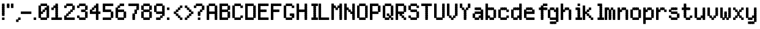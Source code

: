SplineFontDB: 3.2
FontName: SydnieOutline
FullName: SydnieOutline
FamilyName: SydnieOutline
Weight: Book
Copyright: (c) Copyright , FFDec v.22.0.2.
Version: 1.0
ItalicAngle: 10
UnderlinePosition: -30
UnderlineWidth: 60
Ascent: 819
Descent: 205
InvalidEm: 0
sfntRevision: 0x00010000
LayerCount: 2
Layer: 0 1 "Back" 1
Layer: 1 1 "Fore" 0
XUID: [1021 891 -1597383762 31987]
StyleMap: 0x0040
FSType: 0
OS2Version: 2
OS2_WeightWidthSlopeOnly: 0
OS2_UseTypoMetrics: 0
CreationTime: 850008720
ModificationTime: 1758290694
PfmFamily: 81
TTFWeight: 400
TTFWidth: 5
LineGap: 170
VLineGap: 0
Panose: 0 0 0 0 0 0 0 0 0 0
OS2TypoAscent: 683
OS2TypoAOffset: 0
OS2TypoDescent: -171
OS2TypoDOffset: 0
OS2TypoLinegap: 170
OS2WinAscent: 694
OS2WinAOffset: 0
OS2WinDescent: 169
OS2WinDOffset: 0
HheadAscent: 694
HheadAOffset: 0
HheadDescent: -169
HheadDOffset: 0
OS2SubXSize: 128
OS2SubYSize: 128
OS2SubXOff: 0
OS2SubYOff: -64
OS2SupXSize: 128
OS2SupYSize: 128
OS2SupXOff: 0
OS2SupYOff: 64
OS2StrikeYSize: 51
OS2StrikeYPos: 512
OS2CapHeight: 683
OS2XHeight: 424
OS2FamilyClass: 2048
OS2Vendor: 'dtyp'
OS2CodePages: 00000001.00000000
OS2UnicodeRanges: 00000003.00000000.00000000.00000000
MarkAttachClasses: 1
DEI: 91125
ShortTable: maxp 16
  1
  0
  67
  110
  22
  0
  0
  2
  128
  64
  128
  128
  128
  128
  128
  0
EndShort
LangName: 1033 "+AKkA Copyright , FFDec v.22.0.2." "" "Regular" "" "" "Version 1.0" "" "n/a" "FFDec v.22.0.2"
Encoding: UnicodeBmp
UnicodeInterp: none
NameList: AGL For New Fonts
DisplaySize: -48
AntiAlias: 1
FitToEm: 0
WinInfo: 38 38 14
BeginPrivate: 0
EndPrivate
BeginChars: 65539 67

StartChar: .notdef
Encoding: 65536 -1 0
Width: 512
GlyphClass: 1
Flags: W
LayerCount: 2
Fore
SplineSet
0 683 m 1,0,-1
 0 0 l 1,1,-1
 438 0 l 1,2,-1
 438 683 l 1,3,-1
 0 683 l 1,0,-1
365 610 m 1,4,-1
 365 73 l 1,5,-1
 73 73 l 1,6,-1
 73 610 l 1,7,-1
 365 610 l 1,4,-1
EndSplineSet
EndChar

StartChar: glyph1
Encoding: 65537 -1 1
Width: 0
GlyphClass: 1
Flags: W
LayerCount: 2
EndChar

StartChar: glyph2
Encoding: 65538 -1 2
Width: 512
GlyphClass: 1
Flags: W
LayerCount: 2
EndChar

StartChar: space
Encoding: 32 32 3
Width: 100
GlyphClass: 1
Flags: W
LayerCount: 2
EndChar

StartChar: exclam
Encoding: 33 33 4
Width: 205
GlyphClass: 1
Flags: W
LayerCount: 2
Fore
SplineSet
189 590 m 1,0,-1
 189 694 l 1,1,-1
 84 694 l 1,2,-1
 84 590 l 1,3,-1
 189 590 l 1,4,-1
 189 590 l 1,0,-1
189 506 m 1,5,-1
 189 610 l 1,6,-1
 84 610 l 1,7,-1
 84 506 l 1,8,-1
 189 506 l 1,9,-1
 189 506 l 1,5,-1
189 421 m 1,10,-1
 189 526 l 1,11,-1
 84 526 l 1,12,-1
 84 421 l 1,13,-1
 189 421 l 1,14,-1
 189 421 l 1,10,-1
189 337 m 1,15,-1
 189 441 l 1,16,-1
 84 441 l 1,17,-1
 84 337 l 1,18,-1
 189 337 l 1,19,-1
 189 337 l 1,15,-1
189 252 m 1,20,-1
 189 357 l 1,21,-1
 84 357 l 1,22,-1
 84 252 l 1,23,-1
 189 252 l 1,24,-1
 189 252 l 1,20,-1
189 168 m 1,25,-1
 189 272 l 1,26,-1
 84 272 l 1,27,-1
 84 168 l 1,28,-1
 189 168 l 1,29,-1
 189 168 l 1,25,-1
189 0 m 1,30,-1
 189 104 l 1,31,-1
 84 104 l 1,32,-1
 84 0 l 1,33,-1
 189 0 l 1,34,-1
 189 0 l 1,30,-1
EndSplineSet
EndChar

StartChar: quotedbl
Encoding: 34 34 5
Width: 374
GlyphClass: 1
Flags: W
LayerCount: 2
Fore
SplineSet
358 590 m 1,0,-1
 358 694 l 1,1,-1
 253 694 l 1,2,-1
 253 590 l 1,3,-1
 358 590 l 1,4,-1
 358 590 l 1,0,-1
358 506 m 1,5,-1
 358 610 l 1,6,-1
 253 610 l 1,7,-1
 253 506 l 1,8,-1
 358 506 l 1,9,-1
 358 506 l 1,5,-1
189 590 m 1,10,-1
 189 694 l 1,11,-1
 84 694 l 1,12,-1
 84 590 l 1,13,-1
 189 590 l 1,14,-1
 189 590 l 1,10,-1
189 506 m 1,15,-1
 189 610 l 1,16,-1
 84 610 l 1,17,-1
 84 506 l 1,18,-1
 189 506 l 1,19,-1
 189 506 l 1,15,-1
EndSplineSet
EndChar

StartChar: comma
Encoding: 44 44 6
Width: 290
GlyphClass: 1
Flags: W
LayerCount: 2
Fore
SplineSet
189 -85 m 1,0,-1
 189 20 l 1,1,-1
 84 20 l 1,2,-1
 84 -85 l 1,3,-1
 189 -85 l 1,4,-1
 189 -85 l 1,0,-1
274 0 m 1,5,-1
 274 104 l 1,6,-1
 169 104 l 1,7,-1
 169 0 l 1,8,-1
 274 0 l 1,9,-1
 274 0 l 1,5,-1
EndSplineSet
EndChar

StartChar: hyphen
Encoding: 45 45 7
Width: 542
GlyphClass: 1
Flags: W
LayerCount: 2
Fore
SplineSet
106 253 m 1,0,-1
 106 357 l 1,1,-1
 1 357 l 1,2,-1
 1 253 l 1,3,-1
 106 253 l 1,4,-1
 106 253 l 1,0,-1
190 253 m 1,5,-1
 190 357 l 1,6,-1
 85 357 l 1,7,-1
 85 253 l 1,8,-1
 190 253 l 1,9,-1
 190 253 l 1,5,-1
274 253 m 1,10,-1
 274 357 l 1,11,-1
 169 357 l 1,12,-1
 169 253 l 1,13,-1
 274 253 l 1,14,-1
 274 253 l 1,10,-1
358 253 m 1,15,-1
 358 357 l 1,16,-1
 254 357 l 1,17,-1
 254 253 l 1,18,-1
 358 253 l 1,19,-1
 358 253 l 1,15,-1
443 253 m 1,20,-1
 443 357 l 1,21,-1
 338 357 l 1,22,-1
 338 253 l 1,23,-1
 443 253 l 1,24,-1
 443 253 l 1,20,-1
EndSplineSet
EndChar

StartChar: period
Encoding: 46 46 8
Width: 205
GlyphClass: 1
Flags: W
LayerCount: 2
Fore
SplineSet
106 0 m 1,0,-1
 106 104 l 1,1,-1
 1 104 l 1,2,-1
 1 0 l 1,3,-1
 106 0 l 1,4,-1
 106 0 l 1,0,-1
EndSplineSet
EndChar

StartChar: zero
Encoding: 48 48 9
Width: 542
GlyphClass: 1
Flags: W
LayerCount: 2
Fore
SplineSet
105 253 m 1,0,-1
 105 357 l 1,1,-1
 0 357 l 1,2,-1
 0 253 l 1,3,-1
 105 253 l 1,4,-1
 105 253 l 1,0,-1
105 337 m 1,5,-1
 105 441 l 1,6,-1
 0 441 l 1,7,-1
 0 337 l 1,8,-1
 105 337 l 1,9,-1
 105 337 l 1,5,-1
105 421 m 1,10,-1
 105 526 l 1,11,-1
 0 526 l 1,12,-1
 0 421 l 1,13,-1
 105 421 l 1,14,-1
 105 421 l 1,10,-1
105 506 m 1,15,-1
 105 610 l 1,16,-1
 0 610 l 1,17,-1
 0 506 l 1,18,-1
 105 506 l 1,19,-1
 105 506 l 1,15,-1
189 590 m 1,20,-1
 189 694 l 1,21,-1
 85 694 l 1,22,-1
 85 590 l 1,23,-1
 189 590 l 1,24,-1
 189 590 l 1,20,-1
274 590 m 1,25,-1
 274 694 l 1,26,-1
 169 694 l 1,27,-1
 169 590 l 1,28,-1
 274 590 l 1,29,-1
 274 590 l 1,25,-1
358 590 m 1,30,-1
 358 694 l 1,31,-1
 253 694 l 1,32,-1
 253 590 l 1,33,-1
 358 590 l 1,34,-1
 358 590 l 1,30,-1
442 337 m 1,35,-1
 442 441 l 1,36,-1
 338 441 l 1,37,-1
 338 337 l 1,38,-1
 442 337 l 1,39,-1
 442 337 l 1,35,-1
442 253 m 1,40,-1
 442 357 l 1,41,-1
 338 357 l 1,42,-1
 338 253 l 1,43,-1
 442 253 l 1,44,-1
 442 253 l 1,40,-1
442 168 m 1,45,-1
 442 273 l 1,46,-1
 338 273 l 1,47,-1
 338 168 l 1,48,-1
 442 168 l 1,49,-1
 442 168 l 1,45,-1
442 84 m 1,50,-1
 442 188 l 1,51,-1
 338 188 l 1,52,-1
 338 84 l 1,53,-1
 442 84 l 1,54,-1
 442 84 l 1,50,-1
274 0 m 1,55,-1
 274 104 l 1,56,-1
 169 104 l 1,57,-1
 169 0 l 1,58,-1
 274 0 l 1,59,-1
 274 0 l 1,55,-1
358 0 m 1,60,-1
 358 104 l 1,61,-1
 253 104 l 1,62,-1
 253 0 l 1,63,-1
 358 0 l 1,64,-1
 358 0 l 1,60,-1
189 0 m 1,65,-1
 189 104 l 1,66,-1
 85 104 l 1,67,-1
 85 0 l 1,68,-1
 189 0 l 1,69,-1
 189 0 l 1,65,-1
442 421 m 1,70,-1
 442 526 l 1,71,-1
 338 526 l 1,72,-1
 338 421 l 1,73,-1
 442 421 l 1,74,-1
 442 421 l 1,70,-1
442 506 m 1,75,-1
 442 610 l 1,76,-1
 338 610 l 1,77,-1
 338 506 l 1,78,-1
 442 506 l 1,79,-1
 442 506 l 1,75,-1
358 421 m 1,80,-1
 358 526 l 1,81,-1
 253 526 l 1,82,-1
 253 421 l 1,83,-1
 358 421 l 1,84,-1
 358 421 l 1,80,-1
274 337 m 1,85,-1
 274 441 l 1,86,-1
 169 441 l 1,87,-1
 169 337 l 1,88,-1
 274 337 l 1,89,-1
 274 337 l 1,85,-1
189 253 m 1,90,-1
 189 357 l 1,91,-1
 85 357 l 1,92,-1
 85 253 l 1,93,-1
 189 253 l 1,94,-1
 189 253 l 1,90,-1
105 168 m 1,95,-1
 105 273 l 1,96,-1
 0 273 l 1,97,-1
 0 168 l 1,98,-1
 105 168 l 1,99,-1
 105 168 l 1,95,-1
105 84 m 1,100,-1
 105 188 l 1,101,-1
 0 188 l 1,102,-1
 0 84 l 1,103,-1
 105 84 l 1,104,-1
 105 84 l 1,100,-1
EndSplineSet
EndChar

StartChar: one
Encoding: 49 49 10
Width: 542
GlyphClass: 1
Flags: W
LayerCount: 2
Fore
SplineSet
105 0 m 1,0,-1
 105 104 l 1,1,-1
 0 104 l 1,2,-1
 0 0 l 1,3,-1
 105 0 l 1,4,-1
 105 0 l 1,0,-1
189 0 m 1,5,-1
 189 104 l 1,6,-1
 85 104 l 1,7,-1
 85 0 l 1,8,-1
 189 0 l 1,9,-1
 189 0 l 1,5,-1
358 0 m 1,10,-1
 358 104 l 1,11,-1
 253 104 l 1,12,-1
 253 0 l 1,13,-1
 358 0 l 1,14,-1
 358 0 l 1,10,-1
442 0 m 1,15,-1
 442 104 l 1,16,-1
 338 104 l 1,17,-1
 338 0 l 1,18,-1
 442 0 l 1,19,-1
 442 0 l 1,15,-1
274 0 m 1,20,-1
 274 104 l 1,21,-1
 169 104 l 1,22,-1
 169 0 l 1,23,-1
 274 0 l 1,24,-1
 274 0 l 1,20,-1
274 84 m 1,25,-1
 274 188 l 1,26,-1
 169 188 l 1,27,-1
 169 84 l 1,28,-1
 274 84 l 1,29,-1
 274 84 l 1,25,-1
274 168 m 1,30,-1
 274 273 l 1,31,-1
 169 273 l 1,32,-1
 169 168 l 1,33,-1
 274 168 l 1,34,-1
 274 168 l 1,30,-1
274 253 m 1,35,-1
 274 357 l 1,36,-1
 169 357 l 1,37,-1
 169 253 l 1,38,-1
 274 253 l 1,39,-1
 274 253 l 1,35,-1
274 337 m 1,40,-1
 274 441 l 1,41,-1
 169 441 l 1,42,-1
 169 337 l 1,43,-1
 274 337 l 1,44,-1
 274 337 l 1,40,-1
274 421 m 1,45,-1
 274 526 l 1,46,-1
 169 526 l 1,47,-1
 169 421 l 1,48,-1
 274 421 l 1,49,-1
 274 421 l 1,45,-1
274 506 m 1,50,-1
 274 610 l 1,51,-1
 169 610 l 1,52,-1
 169 506 l 1,53,-1
 274 506 l 1,54,-1
 274 506 l 1,50,-1
274 590 m 1,55,-1
 274 694 l 1,56,-1
 169 694 l 1,57,-1
 169 590 l 1,58,-1
 274 590 l 1,59,-1
 274 590 l 1,55,-1
189 506 m 1,60,-1
 189 610 l 1,61,-1
 85 610 l 1,62,-1
 85 506 l 1,63,-1
 189 506 l 1,64,-1
 189 506 l 1,60,-1
105 421 m 1,65,-1
 105 526 l 1,66,-1
 0 526 l 1,67,-1
 0 421 l 1,68,-1
 105 421 l 1,69,-1
 105 421 l 1,65,-1
EndSplineSet
EndChar

StartChar: two
Encoding: 50 50 11
Width: 542
GlyphClass: 1
Flags: W
LayerCount: 2
Fore
SplineSet
105 506 m 1,0,-1
 105 610 l 1,1,-1
 0 610 l 1,2,-1
 0 506 l 1,3,-1
 105 506 l 1,4,-1
 105 506 l 1,0,-1
189 590 m 1,5,-1
 189 694 l 1,6,-1
 85 694 l 1,7,-1
 85 590 l 1,8,-1
 189 590 l 1,9,-1
 189 590 l 1,5,-1
274 590 m 1,10,-1
 274 694 l 1,11,-1
 169 694 l 1,12,-1
 169 590 l 1,13,-1
 274 590 l 1,14,-1
 274 590 l 1,10,-1
358 590 m 1,15,-1
 358 694 l 1,16,-1
 253 694 l 1,17,-1
 253 590 l 1,18,-1
 358 590 l 1,19,-1
 358 590 l 1,15,-1
442 506 m 1,20,-1
 442 610 l 1,21,-1
 338 610 l 1,22,-1
 338 506 l 1,23,-1
 442 506 l 1,24,-1
 442 506 l 1,20,-1
442 421 m 1,25,-1
 442 526 l 1,26,-1
 338 526 l 1,27,-1
 338 421 l 1,28,-1
 442 421 l 1,29,-1
 442 421 l 1,25,-1
358 337 m 1,30,-1
 358 441 l 1,31,-1
 253 441 l 1,32,-1
 253 337 l 1,33,-1
 358 337 l 1,34,-1
 358 337 l 1,30,-1
274 253 m 1,35,-1
 274 357 l 1,36,-1
 169 357 l 1,37,-1
 169 253 l 1,38,-1
 274 253 l 1,39,-1
 274 253 l 1,35,-1
189 168 m 1,40,-1
 189 273 l 1,41,-1
 85 273 l 1,42,-1
 85 168 l 1,43,-1
 189 168 l 1,44,-1
 189 168 l 1,40,-1
442 0 m 1,45,-1
 442 104 l 1,46,-1
 338 104 l 1,47,-1
 338 0 l 1,48,-1
 442 0 l 1,49,-1
 442 0 l 1,45,-1
358 0 m 1,50,-1
 358 104 l 1,51,-1
 253 104 l 1,52,-1
 253 0 l 1,53,-1
 358 0 l 1,54,-1
 358 0 l 1,50,-1
274 0 m 1,55,-1
 274 104 l 1,56,-1
 169 104 l 1,57,-1
 169 0 l 1,58,-1
 274 0 l 1,59,-1
 274 0 l 1,55,-1
189 0 m 1,60,-1
 189 104 l 1,61,-1
 85 104 l 1,62,-1
 85 0 l 1,63,-1
 189 0 l 1,64,-1
 189 0 l 1,60,-1
105 0 m 1,65,-1
 105 104 l 1,66,-1
 0 104 l 1,67,-1
 0 0 l 1,68,-1
 105 0 l 1,69,-1
 105 0 l 1,65,-1
105 84 m 1,70,-1
 105 188 l 1,71,-1
 0 188 l 1,72,-1
 0 84 l 1,73,-1
 105 84 l 1,74,-1
 105 84 l 1,70,-1
EndSplineSet
EndChar

StartChar: three
Encoding: 51 51 12
Width: 542
GlyphClass: 1
Flags: W
LayerCount: 2
Fore
SplineSet
358 590 m 1,0,-1
 358 694 l 1,1,-1
 253 694 l 1,2,-1
 253 590 l 1,3,-1
 358 590 l 1,4,-1
 358 590 l 1,0,-1
274 590 m 1,5,-1
 274 694 l 1,6,-1
 169 694 l 1,7,-1
 169 590 l 1,8,-1
 274 590 l 1,9,-1
 274 590 l 1,5,-1
189 590 m 1,10,-1
 189 694 l 1,11,-1
 85 694 l 1,12,-1
 85 590 l 1,13,-1
 189 590 l 1,14,-1
 189 590 l 1,10,-1
442 506 m 1,15,-1
 442 610 l 1,16,-1
 338 610 l 1,17,-1
 338 506 l 1,18,-1
 442 506 l 1,19,-1
 442 506 l 1,15,-1
442 421 m 1,20,-1
 442 526 l 1,21,-1
 338 526 l 1,22,-1
 338 421 l 1,23,-1
 442 421 l 1,24,-1
 442 421 l 1,20,-1
274 337 m 1,25,-1
 274 441 l 1,26,-1
 169 441 l 1,27,-1
 169 337 l 1,28,-1
 274 337 l 1,29,-1
 274 337 l 1,25,-1
358 337 m 1,30,-1
 358 441 l 1,31,-1
 253 441 l 1,32,-1
 253 337 l 1,33,-1
 358 337 l 1,34,-1
 358 337 l 1,30,-1
442 168 m 1,35,-1
 442 273 l 1,36,-1
 338 273 l 1,37,-1
 338 168 l 1,38,-1
 442 168 l 1,39,-1
 442 168 l 1,35,-1
442 253 m 1,40,-1
 442 357 l 1,41,-1
 338 357 l 1,42,-1
 338 253 l 1,43,-1
 442 253 l 1,44,-1
 442 253 l 1,40,-1
105 506 m 1,45,-1
 105 610 l 1,46,-1
 0 610 l 1,47,-1
 0 506 l 1,48,-1
 105 506 l 1,49,-1
 105 506 l 1,45,-1
442 84 m 1,50,-1
 442 188 l 1,51,-1
 338 188 l 1,52,-1
 338 84 l 1,53,-1
 442 84 l 1,54,-1
 442 84 l 1,50,-1
105 84 m 1,55,-1
 105 188 l 1,56,-1
 0 188 l 1,57,-1
 0 84 l 1,58,-1
 105 84 l 1,59,-1
 105 84 l 1,55,-1
189 0 m 1,60,-1
 189 104 l 1,61,-1
 85 104 l 1,62,-1
 85 0 l 1,63,-1
 189 0 l 1,64,-1
 189 0 l 1,60,-1
274 0 m 1,65,-1
 274 104 l 1,66,-1
 169 104 l 1,67,-1
 169 0 l 1,68,-1
 274 0 l 1,69,-1
 274 0 l 1,65,-1
358 0 m 1,70,-1
 358 104 l 1,71,-1
 253 104 l 1,72,-1
 253 0 l 1,73,-1
 358 0 l 1,74,-1
 358 0 l 1,70,-1
EndSplineSet
EndChar

StartChar: four
Encoding: 52 52 13
Width: 542
GlyphClass: 1
Flags: W
LayerCount: 2
Fore
SplineSet
358 337 m 1,0,-1
 358 441 l 1,1,-1
 253 441 l 1,2,-1
 253 337 l 1,3,-1
 358 337 l 1,4,-1
 358 337 l 1,0,-1
358 421 m 1,5,-1
 358 526 l 1,6,-1
 253 526 l 1,7,-1
 253 421 l 1,8,-1
 358 421 l 1,9,-1
 358 421 l 1,5,-1
358 506 m 1,10,-1
 358 610 l 1,11,-1
 253 610 l 1,12,-1
 253 506 l 1,13,-1
 358 506 l 1,14,-1
 358 506 l 1,10,-1
358 590 m 1,15,-1
 358 694 l 1,16,-1
 253 694 l 1,17,-1
 253 590 l 1,18,-1
 358 590 l 1,19,-1
 358 590 l 1,15,-1
274 506 m 1,20,-1
 274 610 l 1,21,-1
 169 610 l 1,22,-1
 169 506 l 1,23,-1
 274 506 l 1,24,-1
 274 506 l 1,20,-1
189 421 m 1,25,-1
 189 526 l 1,26,-1
 85 526 l 1,27,-1
 85 421 l 1,28,-1
 189 421 l 1,29,-1
 189 421 l 1,25,-1
442 253 m 1,30,-1
 442 357 l 1,31,-1
 338 357 l 1,32,-1
 338 253 l 1,33,-1
 442 253 l 1,34,-1
 442 253 l 1,30,-1
274 253 m 1,35,-1
 274 357 l 1,36,-1
 169 357 l 1,37,-1
 169 253 l 1,38,-1
 274 253 l 1,39,-1
 274 253 l 1,35,-1
189 253 m 1,40,-1
 189 357 l 1,41,-1
 85 357 l 1,42,-1
 85 253 l 1,43,-1
 189 253 l 1,44,-1
 189 253 l 1,40,-1
358 253 m 1,45,-1
 358 357 l 1,46,-1
 253 357 l 1,47,-1
 253 253 l 1,48,-1
 358 253 l 1,49,-1
 358 253 l 1,45,-1
105 337 m 1,50,-1
 105 441 l 1,51,-1
 0 441 l 1,52,-1
 0 337 l 1,53,-1
 105 337 l 1,54,-1
 105 337 l 1,50,-1
105 253 m 1,55,-1
 105 357 l 1,56,-1
 0 357 l 1,57,-1
 0 253 l 1,58,-1
 105 253 l 1,59,-1
 105 253 l 1,55,-1
358 84 m 1,60,-1
 358 188 l 1,61,-1
 253 188 l 1,62,-1
 253 84 l 1,63,-1
 358 84 l 1,64,-1
 358 84 l 1,60,-1
358 168 m 1,65,-1
 358 273 l 1,66,-1
 253 273 l 1,67,-1
 253 168 l 1,68,-1
 358 168 l 1,69,-1
 358 168 l 1,65,-1
358 0 m 1,70,-1
 358 104 l 1,71,-1
 253 104 l 1,72,-1
 253 0 l 1,73,-1
 358 0 l 1,74,-1
 358 0 l 1,70,-1
EndSplineSet
EndChar

StartChar: five
Encoding: 53 53 14
Width: 542
GlyphClass: 1
Flags: W
LayerCount: 2
Fore
SplineSet
105 0 m 1,0,-1
 105 104 l 1,1,-1
 0 104 l 1,2,-1
 0 0 l 1,3,-1
 105 0 l 1,4,-1
 105 0 l 1,0,-1
442 590 m 1,5,-1
 442 694 l 1,6,-1
 338 694 l 1,7,-1
 338 590 l 1,8,-1
 442 590 l 1,9,-1
 442 590 l 1,5,-1
358 590 m 1,10,-1
 358 694 l 1,11,-1
 253 694 l 1,12,-1
 253 590 l 1,13,-1
 358 590 l 1,14,-1
 358 590 l 1,10,-1
274 590 m 1,15,-1
 274 694 l 1,16,-1
 169 694 l 1,17,-1
 169 590 l 1,18,-1
 274 590 l 1,19,-1
 274 590 l 1,15,-1
189 590 m 1,20,-1
 189 694 l 1,21,-1
 85 694 l 1,22,-1
 85 590 l 1,23,-1
 189 590 l 1,24,-1
 189 590 l 1,20,-1
105 506 m 1,25,-1
 105 610 l 1,26,-1
 0 610 l 1,27,-1
 0 506 l 1,28,-1
 105 506 l 1,29,-1
 105 506 l 1,25,-1
105 590 m 1,30,-1
 105 694 l 1,31,-1
 0 694 l 1,32,-1
 0 590 l 1,33,-1
 105 590 l 1,34,-1
 105 590 l 1,30,-1
105 421 m 1,35,-1
 105 526 l 1,36,-1
 0 526 l 1,37,-1
 0 421 l 1,38,-1
 105 421 l 1,39,-1
 105 421 l 1,35,-1
105 337 m 1,40,-1
 105 441 l 1,41,-1
 0 441 l 1,42,-1
 0 337 l 1,43,-1
 105 337 l 1,44,-1
 105 337 l 1,40,-1
189 337 m 1,45,-1
 189 441 l 1,46,-1
 85 441 l 1,47,-1
 85 337 l 1,48,-1
 189 337 l 1,49,-1
 189 337 l 1,45,-1
274 337 m 1,50,-1
 274 441 l 1,51,-1
 169 441 l 1,52,-1
 169 337 l 1,53,-1
 274 337 l 1,54,-1
 274 337 l 1,50,-1
358 337 m 1,55,-1
 358 441 l 1,56,-1
 253 441 l 1,57,-1
 253 337 l 1,58,-1
 358 337 l 1,59,-1
 358 337 l 1,55,-1
442 168 m 1,60,-1
 442 273 l 1,61,-1
 338 273 l 1,62,-1
 338 168 l 1,63,-1
 442 168 l 1,64,-1
 442 168 l 1,60,-1
442 253 m 1,65,-1
 442 357 l 1,66,-1
 338 357 l 1,67,-1
 338 253 l 1,68,-1
 442 253 l 1,69,-1
 442 253 l 1,65,-1
442 84 m 1,70,-1
 442 188 l 1,71,-1
 338 188 l 1,72,-1
 338 84 l 1,73,-1
 442 84 l 1,74,-1
 442 84 l 1,70,-1
189 0 m 1,75,-1
 189 104 l 1,76,-1
 85 104 l 1,77,-1
 85 0 l 1,78,-1
 189 0 l 1,79,-1
 189 0 l 1,75,-1
274 0 m 1,80,-1
 274 104 l 1,81,-1
 169 104 l 1,82,-1
 169 0 l 1,83,-1
 274 0 l 1,84,-1
 274 0 l 1,80,-1
358 0 m 1,85,-1
 358 104 l 1,86,-1
 253 104 l 1,87,-1
 253 0 l 1,88,-1
 358 0 l 1,89,-1
 358 0 l 1,85,-1
EndSplineSet
EndChar

StartChar: six
Encoding: 54 54 15
Width: 542
GlyphClass: 1
Flags: W
LayerCount: 2
Fore
SplineSet
358 590 m 1,0,-1
 358 694 l 1,1,-1
 253 694 l 1,2,-1
 253 590 l 1,3,-1
 358 590 l 1,4,-1
 358 590 l 1,0,-1
274 590 m 1,5,-1
 274 694 l 1,6,-1
 169 694 l 1,7,-1
 169 590 l 1,8,-1
 274 590 l 1,9,-1
 274 590 l 1,5,-1
442 253 m 1,10,-1
 442 357 l 1,11,-1
 338 357 l 1,12,-1
 338 253 l 1,13,-1
 442 253 l 1,14,-1
 442 253 l 1,10,-1
442 168 m 1,15,-1
 442 273 l 1,16,-1
 338 273 l 1,17,-1
 338 168 l 1,18,-1
 442 168 l 1,19,-1
 442 168 l 1,15,-1
358 337 m 1,20,-1
 358 441 l 1,21,-1
 253 441 l 1,22,-1
 253 337 l 1,23,-1
 358 337 l 1,24,-1
 358 337 l 1,20,-1
274 337 m 1,25,-1
 274 441 l 1,26,-1
 169 441 l 1,27,-1
 169 337 l 1,28,-1
 274 337 l 1,29,-1
 274 337 l 1,25,-1
189 337 m 1,30,-1
 189 441 l 1,31,-1
 85 441 l 1,32,-1
 85 337 l 1,33,-1
 189 337 l 1,34,-1
 189 337 l 1,30,-1
189 506 m 1,35,-1
 189 610 l 1,36,-1
 85 610 l 1,37,-1
 85 506 l 1,38,-1
 189 506 l 1,39,-1
 189 506 l 1,35,-1
105 421 m 1,40,-1
 105 526 l 1,41,-1
 0 526 l 1,42,-1
 0 421 l 1,43,-1
 105 421 l 1,44,-1
 105 421 l 1,40,-1
105 84 m 1,45,-1
 105 188 l 1,46,-1
 0 188 l 1,47,-1
 0 84 l 1,48,-1
 105 84 l 1,49,-1
 105 84 l 1,45,-1
105 168 m 1,50,-1
 105 273 l 1,51,-1
 0 273 l 1,52,-1
 0 168 l 1,53,-1
 105 168 l 1,54,-1
 105 168 l 1,50,-1
105 253 m 1,55,-1
 105 357 l 1,56,-1
 0 357 l 1,57,-1
 0 253 l 1,58,-1
 105 253 l 1,59,-1
 105 253 l 1,55,-1
105 337 m 1,60,-1
 105 441 l 1,61,-1
 0 441 l 1,62,-1
 0 337 l 1,63,-1
 105 337 l 1,64,-1
 105 337 l 1,60,-1
442 84 m 1,65,-1
 442 188 l 1,66,-1
 338 188 l 1,67,-1
 338 84 l 1,68,-1
 442 84 l 1,69,-1
 442 84 l 1,65,-1
358 0 m 1,70,-1
 358 104 l 1,71,-1
 253 104 l 1,72,-1
 253 0 l 1,73,-1
 358 0 l 1,74,-1
 358 0 l 1,70,-1
274 0 m 1,75,-1
 274 104 l 1,76,-1
 169 104 l 1,77,-1
 169 0 l 1,78,-1
 274 0 l 1,79,-1
 274 0 l 1,75,-1
189 0 m 1,80,-1
 189 104 l 1,81,-1
 85 104 l 1,82,-1
 85 0 l 1,83,-1
 189 0 l 1,84,-1
 189 0 l 1,80,-1
EndSplineSet
EndChar

StartChar: seven
Encoding: 55 55 16
Width: 542
GlyphClass: 1
Flags: W
LayerCount: 2
Fore
SplineSet
358 590 m 1,0,-1
 358 694 l 1,1,-1
 253 694 l 1,2,-1
 253 590 l 1,3,-1
 358 590 l 1,4,-1
 358 590 l 1,0,-1
442 590 m 1,5,-1
 442 694 l 1,6,-1
 338 694 l 1,7,-1
 338 590 l 1,8,-1
 442 590 l 1,9,-1
 442 590 l 1,5,-1
274 590 m 1,10,-1
 274 694 l 1,11,-1
 169 694 l 1,12,-1
 169 590 l 1,13,-1
 274 590 l 1,14,-1
 274 590 l 1,10,-1
189 590 m 1,15,-1
 189 694 l 1,16,-1
 85 694 l 1,17,-1
 85 590 l 1,18,-1
 189 590 l 1,19,-1
 189 590 l 1,15,-1
442 506 m 1,20,-1
 442 610 l 1,21,-1
 338 610 l 1,22,-1
 338 506 l 1,23,-1
 442 506 l 1,24,-1
 442 506 l 1,20,-1
442 421 m 1,25,-1
 442 526 l 1,26,-1
 338 526 l 1,27,-1
 338 421 l 1,28,-1
 442 421 l 1,29,-1
 442 421 l 1,25,-1
105 590 m 1,30,-1
 105 694 l 1,31,-1
 0 694 l 1,32,-1
 0 590 l 1,33,-1
 105 590 l 1,34,-1
 105 590 l 1,30,-1
358 337 m 1,35,-1
 358 441 l 1,36,-1
 253 441 l 1,37,-1
 253 337 l 1,38,-1
 358 337 l 1,39,-1
 358 337 l 1,35,-1
358 253 m 1,40,-1
 358 357 l 1,41,-1
 253 357 l 1,42,-1
 253 253 l 1,43,-1
 358 253 l 1,44,-1
 358 253 l 1,40,-1
274 168 m 1,45,-1
 274 273 l 1,46,-1
 169 273 l 1,47,-1
 169 168 l 1,48,-1
 274 168 l 1,49,-1
 274 168 l 1,45,-1
274 84 m 1,50,-1
 274 188 l 1,51,-1
 169 188 l 1,52,-1
 169 84 l 1,53,-1
 274 84 l 1,54,-1
 274 84 l 1,50,-1
274 0 m 1,55,-1
 274 104 l 1,56,-1
 169 104 l 1,57,-1
 169 0 l 1,58,-1
 274 0 l 1,59,-1
 274 0 l 1,55,-1
EndSplineSet
EndChar

StartChar: eight
Encoding: 56 56 17
Width: 542
GlyphClass: 1
Flags: W
LayerCount: 2
Fore
SplineSet
358 590 m 1,0,-1
 358 694 l 1,1,-1
 253 694 l 1,2,-1
 253 590 l 1,3,-1
 358 590 l 1,4,-1
 358 590 l 1,0,-1
274 590 m 1,5,-1
 274 694 l 1,6,-1
 169 694 l 1,7,-1
 169 590 l 1,8,-1
 274 590 l 1,9,-1
 274 590 l 1,5,-1
442 421 m 1,10,-1
 442 526 l 1,11,-1
 338 526 l 1,12,-1
 338 421 l 1,13,-1
 442 421 l 1,14,-1
 442 421 l 1,10,-1
442 506 m 1,15,-1
 442 610 l 1,16,-1
 338 610 l 1,17,-1
 338 506 l 1,18,-1
 442 506 l 1,19,-1
 442 506 l 1,15,-1
189 590 m 1,20,-1
 189 694 l 1,21,-1
 85 694 l 1,22,-1
 85 590 l 1,23,-1
 189 590 l 1,24,-1
 189 590 l 1,20,-1
274 337 m 1,25,-1
 274 441 l 1,26,-1
 169 441 l 1,27,-1
 169 337 l 1,28,-1
 274 337 l 1,29,-1
 274 337 l 1,25,-1
358 337 m 1,30,-1
 358 441 l 1,31,-1
 253 441 l 1,32,-1
 253 337 l 1,33,-1
 358 337 l 1,34,-1
 358 337 l 1,30,-1
189 337 m 1,35,-1
 189 441 l 1,36,-1
 85 441 l 1,37,-1
 85 337 l 1,38,-1
 189 337 l 1,39,-1
 189 337 l 1,35,-1
442 253 m 1,40,-1
 442 357 l 1,41,-1
 338 357 l 1,42,-1
 338 253 l 1,43,-1
 442 253 l 1,44,-1
 442 253 l 1,40,-1
442 168 m 1,45,-1
 442 273 l 1,46,-1
 338 273 l 1,47,-1
 338 168 l 1,48,-1
 442 168 l 1,49,-1
 442 168 l 1,45,-1
105 506 m 1,50,-1
 105 610 l 1,51,-1
 0 610 l 1,52,-1
 0 506 l 1,53,-1
 105 506 l 1,54,-1
 105 506 l 1,50,-1
105 421 m 1,55,-1
 105 526 l 1,56,-1
 0 526 l 1,57,-1
 0 421 l 1,58,-1
 105 421 l 1,59,-1
 105 421 l 1,55,-1
105 253 m 1,60,-1
 105 357 l 1,61,-1
 0 357 l 1,62,-1
 0 253 l 1,63,-1
 105 253 l 1,64,-1
 105 253 l 1,60,-1
105 168 m 1,65,-1
 105 273 l 1,66,-1
 0 273 l 1,67,-1
 0 168 l 1,68,-1
 105 168 l 1,69,-1
 105 168 l 1,65,-1
105 84 m 1,70,-1
 105 188 l 1,71,-1
 0 188 l 1,72,-1
 0 84 l 1,73,-1
 105 84 l 1,74,-1
 105 84 l 1,70,-1
442 84 m 1,75,-1
 442 188 l 1,76,-1
 338 188 l 1,77,-1
 338 84 l 1,78,-1
 442 84 l 1,79,-1
 442 84 l 1,75,-1
358 0 m 1,80,-1
 358 104 l 1,81,-1
 253 104 l 1,82,-1
 253 0 l 1,83,-1
 358 0 l 1,84,-1
 358 0 l 1,80,-1
274 0 m 1,85,-1
 274 104 l 1,86,-1
 169 104 l 1,87,-1
 169 0 l 1,88,-1
 274 0 l 1,89,-1
 274 0 l 1,85,-1
189 0 m 1,90,-1
 189 104 l 1,91,-1
 85 104 l 1,92,-1
 85 0 l 1,93,-1
 189 0 l 1,94,-1
 189 0 l 1,90,-1
EndSplineSet
EndChar

StartChar: nine
Encoding: 57 57 18
Width: 542
GlyphClass: 1
Flags: W
LayerCount: 2
Fore
SplineSet
274 590 m 1,0,-1
 274 694 l 1,1,-1
 169 694 l 1,2,-1
 169 590 l 1,3,-1
 274 590 l 1,4,-1
 274 590 l 1,0,-1
442 421 m 1,5,-1
 442 526 l 1,6,-1
 338 526 l 1,7,-1
 338 421 l 1,8,-1
 442 421 l 1,9,-1
 442 421 l 1,5,-1
358 590 m 1,10,-1
 358 694 l 1,11,-1
 253 694 l 1,12,-1
 253 590 l 1,13,-1
 358 590 l 1,14,-1
 358 590 l 1,10,-1
442 337 m 1,15,-1
 442 441 l 1,16,-1
 338 441 l 1,17,-1
 338 337 l 1,18,-1
 442 337 l 1,19,-1
 442 337 l 1,15,-1
442 506 m 1,20,-1
 442 610 l 1,21,-1
 338 610 l 1,22,-1
 338 506 l 1,23,-1
 442 506 l 1,24,-1
 442 506 l 1,20,-1
189 590 m 1,25,-1
 189 694 l 1,26,-1
 85 694 l 1,27,-1
 85 590 l 1,28,-1
 189 590 l 1,29,-1
 189 590 l 1,25,-1
105 506 m 1,30,-1
 105 610 l 1,31,-1
 0 610 l 1,32,-1
 0 506 l 1,33,-1
 105 506 l 1,34,-1
 105 506 l 1,30,-1
105 421 m 1,35,-1
 105 526 l 1,36,-1
 0 526 l 1,37,-1
 0 421 l 1,38,-1
 105 421 l 1,39,-1
 105 421 l 1,35,-1
105 337 m 1,40,-1
 105 441 l 1,41,-1
 0 441 l 1,42,-1
 0 337 l 1,43,-1
 105 337 l 1,44,-1
 105 337 l 1,40,-1
442 253 m 1,45,-1
 442 357 l 1,46,-1
 338 357 l 1,47,-1
 338 253 l 1,48,-1
 442 253 l 1,49,-1
 442 253 l 1,45,-1
274 253 m 1,50,-1
 274 357 l 1,51,-1
 169 357 l 1,52,-1
 169 253 l 1,53,-1
 274 253 l 1,54,-1
 274 253 l 1,50,-1
358 253 m 1,55,-1
 358 357 l 1,56,-1
 253 357 l 1,57,-1
 253 253 l 1,58,-1
 358 253 l 1,59,-1
 358 253 l 1,55,-1
189 253 m 1,60,-1
 189 357 l 1,61,-1
 85 357 l 1,62,-1
 85 253 l 1,63,-1
 189 253 l 1,64,-1
 189 253 l 1,60,-1
442 168 m 1,65,-1
 442 273 l 1,66,-1
 338 273 l 1,67,-1
 338 168 l 1,68,-1
 442 168 l 1,69,-1
 442 168 l 1,65,-1
358 84 m 1,70,-1
 358 188 l 1,71,-1
 253 188 l 1,72,-1
 253 84 l 1,73,-1
 358 84 l 1,74,-1
 358 84 l 1,70,-1
274 0 m 1,75,-1
 274 104 l 1,76,-1
 169 104 l 1,77,-1
 169 0 l 1,78,-1
 274 0 l 1,79,-1
 274 0 l 1,75,-1
189 0 m 1,80,-1
 189 104 l 1,81,-1
 85 104 l 1,82,-1
 85 0 l 1,83,-1
 189 0 l 1,84,-1
 189 0 l 1,80,-1
EndSplineSet
EndChar

StartChar: colon
Encoding: 58 58 19
Width: 205
GlyphClass: 1
Flags: W
LayerCount: 2
Fore
SplineSet
106 0 m 1,0,-1
 106 104 l 1,1,-1
 1 104 l 1,2,-1
 1 0 l 1,3,-1
 106 0 l 1,4,-1
 106 0 l 1,0,-1
106 421 m 1,5,-1
 106 526 l 1,6,-1
 1 526 l 1,7,-1
 1 421 l 1,8,-1
 106 421 l 1,9,-1
 106 421 l 1,5,-1
EndSplineSet
EndChar

StartChar: less
Encoding: 60 60 20
Width: 459
GlyphClass: 1
Flags: W
LayerCount: 2
Fore
SplineSet
443 506 m 1,0,-1
 443 610 l 1,1,-1
 338 610 l 1,2,-1
 338 506 l 1,3,-1
 443 506 l 1,4,-1
 443 506 l 1,0,-1
358 421 m 1,5,-1
 358 526 l 1,6,-1
 253 526 l 1,7,-1
 253 421 l 1,8,-1
 358 421 l 1,9,-1
 358 421 l 1,5,-1
274 337 m 1,10,-1
 274 441 l 1,11,-1
 169 441 l 1,12,-1
 169 337 l 1,13,-1
 274 337 l 1,14,-1
 274 337 l 1,10,-1
189 252 m 1,15,-1
 189 357 l 1,16,-1
 84 357 l 1,17,-1
 84 252 l 1,18,-1
 189 252 l 1,19,-1
 189 252 l 1,15,-1
274 168 m 1,20,-1
 274 272 l 1,21,-1
 169 272 l 1,22,-1
 169 168 l 1,23,-1
 274 168 l 1,24,-1
 274 168 l 1,20,-1
358 83 m 1,25,-1
 358 188 l 1,26,-1
 253 188 l 1,27,-1
 253 83 l 1,28,-1
 358 83 l 1,29,-1
 358 83 l 1,25,-1
443 0 m 1,30,-1
 443 103 l 1,31,-1
 338 103 l 1,32,-1
 338 0 l 1,33,-1
 443 0 l 1,34,-1
 443 0 l 1,30,-1
EndSplineSet
EndChar

StartChar: greater
Encoding: 62 62 21
Width: 459
GlyphClass: 1
Flags: W
LayerCount: 2
Fore
SplineSet
274 421 m 1,0,-1
 274 526 l 1,1,-1
 169 526 l 1,2,-1
 169 421 l 1,3,-1
 274 421 l 1,4,-1
 274 421 l 1,0,-1
189 506 m 1,5,-1
 189 610 l 1,6,-1
 84 610 l 1,7,-1
 84 506 l 1,8,-1
 189 506 l 1,9,-1
 189 506 l 1,5,-1
358 337 m 1,10,-1
 358 441 l 1,11,-1
 253 441 l 1,12,-1
 253 337 l 1,13,-1
 358 337 l 1,14,-1
 358 337 l 1,10,-1
443 252 m 1,15,-1
 443 357 l 1,16,-1
 338 357 l 1,17,-1
 338 252 l 1,18,-1
 443 252 l 1,19,-1
 443 252 l 1,15,-1
358 168 m 1,20,-1
 358 272 l 1,21,-1
 253 272 l 1,22,-1
 253 168 l 1,23,-1
 358 168 l 1,24,-1
 358 168 l 1,20,-1
274 83 m 1,25,-1
 274 188 l 1,26,-1
 169 188 l 1,27,-1
 169 83 l 1,28,-1
 274 83 l 1,29,-1
 274 83 l 1,25,-1
189 0 m 1,30,-1
 189 103 l 1,31,-1
 84 103 l 1,32,-1
 84 0 l 1,33,-1
 189 0 l 1,34,-1
 189 0 l 1,30,-1
EndSplineSet
EndChar

StartChar: question
Encoding: 63 63 22
Width: 542
GlyphClass: 1
Flags: W
LayerCount: 2
Fore
SplineSet
274 590 m 1,0,-1
 274 694 l 1,1,-1
 169 694 l 1,2,-1
 169 590 l 1,3,-1
 274 590 l 1,4,-1
 274 590 l 1,0,-1
358 590 m 1,5,-1
 358 694 l 1,6,-1
 253 694 l 1,7,-1
 253 590 l 1,8,-1
 358 590 l 1,9,-1
 358 590 l 1,5,-1
189 590 m 1,10,-1
 189 694 l 1,11,-1
 85 694 l 1,12,-1
 85 590 l 1,13,-1
 189 590 l 1,14,-1
 189 590 l 1,10,-1
442 506 m 1,15,-1
 442 610 l 1,16,-1
 338 610 l 1,17,-1
 338 506 l 1,18,-1
 442 506 l 1,19,-1
 442 506 l 1,15,-1
442 421 m 1,20,-1
 442 526 l 1,21,-1
 338 526 l 1,22,-1
 338 421 l 1,23,-1
 442 421 l 1,24,-1
 442 421 l 1,20,-1
105 506 m 1,25,-1
 105 610 l 1,26,-1
 0 610 l 1,27,-1
 0 506 l 1,28,-1
 105 506 l 1,29,-1
 105 506 l 1,25,-1
358 337 m 1,30,-1
 358 441 l 1,31,-1
 253 441 l 1,32,-1
 253 337 l 1,33,-1
 358 337 l 1,34,-1
 358 337 l 1,30,-1
274 253 m 1,35,-1
 274 357 l 1,36,-1
 169 357 l 1,37,-1
 169 253 l 1,38,-1
 274 253 l 1,39,-1
 274 253 l 1,35,-1
274 168 m 1,40,-1
 274 273 l 1,41,-1
 169 273 l 1,42,-1
 169 168 l 1,43,-1
 274 168 l 1,44,-1
 274 168 l 1,40,-1
274 0 m 1,45,-1
 274 104 l 1,46,-1
 169 104 l 1,47,-1
 169 0 l 1,48,-1
 274 0 l 1,49,-1
 274 0 l 1,45,-1
EndSplineSet
EndChar

StartChar: A
Encoding: 65 65 23
Width: 542
GlyphClass: 1
Flags: W
LayerCount: 2
Fore
SplineSet
190 590 m 1,0,-1
 190 694 l 1,1,-1
 85 694 l 1,2,-1
 85 590 l 1,3,-1
 190 590 l 1,4,-1
 190 590 l 1,0,-1
274 590 m 1,5,-1
 274 694 l 1,6,-1
 169 694 l 1,7,-1
 169 590 l 1,8,-1
 274 590 l 1,9,-1
 274 590 l 1,5,-1
359 590 m 1,10,-1
 359 694 l 1,11,-1
 254 694 l 1,12,-1
 254 590 l 1,13,-1
 359 590 l 1,14,-1
 359 590 l 1,10,-1
359 253 m 1,15,-1
 359 357 l 1,16,-1
 254 357 l 1,17,-1
 254 253 l 1,18,-1
 359 253 l 1,19,-1
 359 253 l 1,15,-1
274 253 m 1,20,-1
 274 357 l 1,21,-1
 169 357 l 1,22,-1
 169 253 l 1,23,-1
 274 253 l 1,24,-1
 274 253 l 1,20,-1
85 337 m 1,25,-1
 338 337 l 1,26,-1
 85 337 l 1,27,-1
 85 337 l 1,25,-1
190 253 m 1,28,-1
 190 357 l 1,29,-1
 85 357 l 1,30,-1
 85 253 l 1,31,-1
 190 253 l 1,32,-1
 190 253 l 1,28,-1
443 506 m 1,33,-1
 443 610 l 1,34,-1
 338 610 l 1,35,-1
 338 506 l 1,36,-1
 443 506 l 1,37,-1
 443 506 l 1,33,-1
443 421 m 1,38,-1
 443 526 l 1,39,-1
 338 526 l 1,40,-1
 338 421 l 1,41,-1
 443 421 l 1,42,-1
 443 421 l 1,38,-1
443 337 m 1,43,-1
 443 441 l 1,44,-1
 338 441 l 1,45,-1
 338 337 l 1,46,-1
 443 337 l 1,47,-1
 443 337 l 1,43,-1
443 253 m 1,48,-1
 443 357 l 1,49,-1
 338 357 l 1,50,-1
 338 253 l 1,51,-1
 443 253 l 1,52,-1
 443 253 l 1,48,-1
443 168 m 1,53,-1
 443 273 l 1,54,-1
 338 273 l 1,55,-1
 338 168 l 1,56,-1
 443 168 l 1,57,-1
 443 168 l 1,53,-1
443 84 m 1,58,-1
 443 188 l 1,59,-1
 338 188 l 1,60,-1
 338 84 l 1,61,-1
 443 84 l 1,62,-1
 443 84 l 1,58,-1
443 0 m 1,63,-1
 443 104 l 1,64,-1
 338 104 l 1,65,-1
 338 0 l 1,66,-1
 443 0 l 1,67,-1
 443 0 l 1,63,-1
106 506 m 1,68,-1
 106 610 l 1,69,-1
 1 610 l 1,70,-1
 1 506 l 1,71,-1
 106 506 l 1,72,-1
 106 506 l 1,68,-1
106 421 m 1,73,-1
 106 526 l 1,74,-1
 1 526 l 1,75,-1
 1 421 l 1,76,-1
 106 421 l 1,77,-1
 106 421 l 1,73,-1
106 337 m 1,78,-1
 106 441 l 1,79,-1
 1 441 l 1,80,-1
 1 337 l 1,81,-1
 106 337 l 1,82,-1
 106 337 l 1,78,-1
106 253 m 1,83,-1
 106 357 l 1,84,-1
 1 357 l 1,85,-1
 1 253 l 1,86,-1
 106 253 l 1,87,-1
 106 253 l 1,83,-1
106 168 m 1,88,-1
 106 273 l 1,89,-1
 1 273 l 1,90,-1
 1 168 l 1,91,-1
 106 168 l 1,92,-1
 106 168 l 1,88,-1
106 84 m 1,93,-1
 106 188 l 1,94,-1
 1 188 l 1,95,-1
 1 84 l 1,96,-1
 106 84 l 1,97,-1
 106 84 l 1,93,-1
106 0 m 1,98,-1
 106 104 l 1,99,-1
 1 104 l 1,100,-1
 1 0 l 1,101,-1
 106 0 l 1,102,-1
 106 0 l 1,98,-1
EndSplineSet
EndChar

StartChar: B
Encoding: 66 66 24
Width: 542
GlyphClass: 1
Flags: W
LayerCount: 2
Fore
SplineSet
359 590 m 1,0,-1
 359 694 l 1,1,-1
 254 694 l 1,2,-1
 254 590 l 1,3,-1
 359 590 l 1,4,-1
 359 590 l 1,0,-1
106 506 m 1,5,-1
 106 610 l 1,6,-1
 1 610 l 1,7,-1
 1 506 l 1,8,-1
 106 506 l 1,9,-1
 106 506 l 1,5,-1
106 421 m 1,10,-1
 106 526 l 1,11,-1
 1 526 l 1,12,-1
 1 421 l 1,13,-1
 106 421 l 1,14,-1
 106 421 l 1,10,-1
190 590 m 1,15,-1
 190 694 l 1,16,-1
 85 694 l 1,17,-1
 85 590 l 1,18,-1
 190 590 l 1,19,-1
 190 590 l 1,15,-1
443 421 m 1,20,-1
 443 526 l 1,21,-1
 338 526 l 1,22,-1
 338 421 l 1,23,-1
 443 421 l 1,24,-1
 443 421 l 1,20,-1
359 337 m 1,25,-1
 359 441 l 1,26,-1
 254 441 l 1,27,-1
 254 337 l 1,28,-1
 359 337 l 1,29,-1
 359 337 l 1,25,-1
274 337 m 1,30,-1
 274 441 l 1,31,-1
 169 441 l 1,32,-1
 169 337 l 1,33,-1
 274 337 l 1,34,-1
 274 337 l 1,30,-1
443 168 m 1,35,-1
 443 273 l 1,36,-1
 338 273 l 1,37,-1
 338 168 l 1,38,-1
 443 168 l 1,39,-1
 443 168 l 1,35,-1
190 337 m 1,40,-1
 190 441 l 1,41,-1
 85 441 l 1,42,-1
 85 337 l 1,43,-1
 190 337 l 1,44,-1
 190 337 l 1,40,-1
106 253 m 1,45,-1
 106 357 l 1,46,-1
 1 357 l 1,47,-1
 1 253 l 1,48,-1
 106 253 l 1,49,-1
 106 253 l 1,45,-1
106 84 m 1,50,-1
 106 188 l 1,51,-1
 1 188 l 1,52,-1
 1 84 l 1,53,-1
 106 84 l 1,54,-1
 106 84 l 1,50,-1
359 0 m 1,55,-1
 359 104 l 1,56,-1
 254 104 l 1,57,-1
 254 0 l 1,58,-1
 359 0 l 1,59,-1
 359 0 l 1,55,-1
190 0 m 1,60,-1
 190 104 l 1,61,-1
 85 104 l 1,62,-1
 85 0 l 1,63,-1
 190 0 l 1,64,-1
 190 0 l 1,60,-1
274 0 m 1,65,-1
 274 104 l 1,66,-1
 169 104 l 1,67,-1
 169 0 l 1,68,-1
 274 0 l 1,69,-1
 274 0 l 1,65,-1
443 84 m 1,70,-1
 443 188 l 1,71,-1
 338 188 l 1,72,-1
 338 84 l 1,73,-1
 443 84 l 1,74,-1
 443 84 l 1,70,-1
443 253 m 1,75,-1
 443 357 l 1,76,-1
 338 357 l 1,77,-1
 338 253 l 1,78,-1
 443 253 l 1,79,-1
 443 253 l 1,75,-1
443 506 m 1,80,-1
 443 610 l 1,81,-1
 338 610 l 1,82,-1
 338 506 l 1,83,-1
 443 506 l 1,84,-1
 443 506 l 1,80,-1
274 590 m 1,85,-1
 274 694 l 1,86,-1
 169 694 l 1,87,-1
 169 590 l 1,88,-1
 274 590 l 1,89,-1
 274 590 l 1,85,-1
106 590 m 1,90,-1
 106 694 l 1,91,-1
 1 694 l 1,92,-1
 1 590 l 1,93,-1
 106 590 l 1,94,-1
 106 590 l 1,90,-1
106 168 m 1,95,-1
 106 273 l 1,96,-1
 1 273 l 1,97,-1
 1 168 l 1,98,-1
 106 168 l 1,99,-1
 106 168 l 1,95,-1
106 337 m 1,100,-1
 106 441 l 1,101,-1
 1 441 l 1,102,-1
 1 337 l 1,103,-1
 106 337 l 1,104,-1
 106 337 l 1,100,-1
106 0 m 1,105,-1
 106 104 l 1,106,-1
 1 104 l 1,107,-1
 1 0 l 1,108,-1
 106 0 l 1,109,-1
 106 0 l 1,105,-1
EndSplineSet
EndChar

StartChar: C
Encoding: 67 67 25
Width: 542
GlyphClass: 1
Flags: W
LayerCount: 2
Fore
SplineSet
358 590 m 1,0,-1
 358 694 l 1,1,-1
 253 694 l 1,2,-1
 253 590 l 1,3,-1
 358 590 l 1,4,-1
 358 590 l 1,0,-1
274 590 m 1,5,-1
 274 694 l 1,6,-1
 169 694 l 1,7,-1
 169 590 l 1,8,-1
 274 590 l 1,9,-1
 274 590 l 1,5,-1
442 506 m 1,10,-1
 442 610 l 1,11,-1
 338 610 l 1,12,-1
 338 506 l 1,13,-1
 442 506 l 1,14,-1
 442 506 l 1,10,-1
189 590 m 1,15,-1
 189 694 l 1,16,-1
 85 694 l 1,17,-1
 85 590 l 1,18,-1
 189 590 l 1,19,-1
 189 590 l 1,15,-1
105 337 m 1,20,-1
 105 441 l 1,21,-1
 0 441 l 1,22,-1
 0 337 l 1,23,-1
 105 337 l 1,24,-1
 105 337 l 1,20,-1
105 168 m 1,25,-1
 105 273 l 1,26,-1
 0 273 l 1,27,-1
 0 168 l 1,28,-1
 105 168 l 1,29,-1
 105 168 l 1,25,-1
105 506 m 1,30,-1
 105 610 l 1,31,-1
 0 610 l 1,32,-1
 0 506 l 1,33,-1
 105 506 l 1,34,-1
 105 506 l 1,30,-1
105 421 m 1,35,-1
 105 526 l 1,36,-1
 0 526 l 1,37,-1
 0 421 l 1,38,-1
 105 421 l 1,39,-1
 105 421 l 1,35,-1
105 253 m 1,40,-1
 105 357 l 1,41,-1
 0 357 l 1,42,-1
 0 253 l 1,43,-1
 105 253 l 1,44,-1
 105 253 l 1,40,-1
105 84 m 1,45,-1
 105 188 l 1,46,-1
 0 188 l 1,47,-1
 0 84 l 1,48,-1
 105 84 l 1,49,-1
 105 84 l 1,45,-1
442 84 m 1,50,-1
 442 188 l 1,51,-1
 338 188 l 1,52,-1
 338 84 l 1,53,-1
 442 84 l 1,54,-1
 442 84 l 1,50,-1
358 0 m 1,55,-1
 358 104 l 1,56,-1
 253 104 l 1,57,-1
 253 0 l 1,58,-1
 358 0 l 1,59,-1
 358 0 l 1,55,-1
189 0 m 1,60,-1
 189 104 l 1,61,-1
 85 104 l 1,62,-1
 85 0 l 1,63,-1
 189 0 l 1,64,-1
 189 0 l 1,60,-1
274 0 m 1,65,-1
 274 104 l 1,66,-1
 169 104 l 1,67,-1
 169 0 l 1,68,-1
 274 0 l 1,69,-1
 274 0 l 1,65,-1
EndSplineSet
EndChar

StartChar: D
Encoding: 68 68 26
Width: 542
GlyphClass: 1
Flags: W
LayerCount: 2
Fore
SplineSet
105 337 m 1,0,-1
 105 441 l 1,1,-1
 0 441 l 1,2,-1
 0 337 l 1,3,-1
 105 337 l 1,4,-1
 105 337 l 1,0,-1
105 421 m 1,5,-1
 105 526 l 1,6,-1
 0 526 l 1,7,-1
 0 421 l 1,8,-1
 105 421 l 1,9,-1
 105 421 l 1,5,-1
105 506 m 1,10,-1
 105 610 l 1,11,-1
 0 610 l 1,12,-1
 0 506 l 1,13,-1
 105 506 l 1,14,-1
 105 506 l 1,10,-1
105 0 m 1,15,-1
 105 104 l 1,16,-1
 0 104 l 1,17,-1
 0 0 l 1,18,-1
 105 0 l 1,19,-1
 105 0 l 1,15,-1
358 590 m 1,20,-1
 358 694 l 1,21,-1
 253 694 l 1,22,-1
 253 590 l 1,23,-1
 358 590 l 1,24,-1
 358 590 l 1,20,-1
274 590 m 1,25,-1
 274 694 l 1,26,-1
 169 694 l 1,27,-1
 169 590 l 1,28,-1
 274 590 l 1,29,-1
 274 590 l 1,25,-1
189 590 m 1,30,-1
 189 694 l 1,31,-1
 85 694 l 1,32,-1
 85 590 l 1,33,-1
 189 590 l 1,34,-1
 189 590 l 1,30,-1
105 84 m 1,35,-1
 105 188 l 1,36,-1
 0 188 l 1,37,-1
 0 84 l 1,38,-1
 105 84 l 1,39,-1
 105 84 l 1,35,-1
105 168 m 1,40,-1
 105 273 l 1,41,-1
 0 273 l 1,42,-1
 0 168 l 1,43,-1
 105 168 l 1,44,-1
 105 168 l 1,40,-1
105 253 m 1,45,-1
 105 357 l 1,46,-1
 0 357 l 1,47,-1
 0 253 l 1,48,-1
 105 253 l 1,49,-1
 105 253 l 1,45,-1
85 337 m 1,50,-1
 0 337 l 1,51,-1
 85 337 l 1,52,-1
 85 337 l 1,50,-1
0 590 m 1,53,-1
 85 590 l 1,54,-1
 0 590 l 1,55,-1
 105 590 l 1,56,-1
 105 694 l 1,57,-1
 0 694 l 1,58,-1
 0 590 l 1,59,-1
 0 590 l 1,53,-1
442 506 m 1,60,-1
 442 610 l 1,61,-1
 338 610 l 1,62,-1
 338 506 l 1,63,-1
 442 506 l 1,64,-1
 442 506 l 1,60,-1
442 421 m 1,65,-1
 442 526 l 1,66,-1
 338 526 l 1,67,-1
 338 421 l 1,68,-1
 442 421 l 1,69,-1
 442 421 l 1,65,-1
442 337 m 1,70,-1
 442 441 l 1,71,-1
 338 441 l 1,72,-1
 338 337 l 1,73,-1
 442 337 l 1,74,-1
 442 337 l 1,70,-1
442 253 m 1,75,-1
 442 357 l 1,76,-1
 338 357 l 1,77,-1
 338 253 l 1,78,-1
 442 253 l 1,79,-1
 442 253 l 1,75,-1
442 168 m 1,80,-1
 442 273 l 1,81,-1
 338 273 l 1,82,-1
 338 168 l 1,83,-1
 442 168 l 1,84,-1
 442 168 l 1,80,-1
442 84 m 1,85,-1
 442 188 l 1,86,-1
 338 188 l 1,87,-1
 338 84 l 1,88,-1
 442 84 l 1,89,-1
 442 84 l 1,85,-1
358 0 m 1,90,-1
 358 104 l 1,91,-1
 253 104 l 1,92,-1
 253 0 l 1,93,-1
 358 0 l 1,94,-1
 358 0 l 1,90,-1
274 0 m 1,95,-1
 274 104 l 1,96,-1
 169 104 l 1,97,-1
 169 0 l 1,98,-1
 274 0 l 1,99,-1
 274 0 l 1,95,-1
189 0 m 1,100,-1
 189 104 l 1,101,-1
 85 104 l 1,102,-1
 85 0 l 1,103,-1
 189 0 l 1,104,-1
 189 0 l 1,100,-1
EndSplineSet
EndChar

StartChar: E
Encoding: 69 69 27
Width: 542
GlyphClass: 1
Flags: W
LayerCount: 2
Fore
SplineSet
105 0 m 1,0,-1
 105 104 l 1,1,-1
 0 104 l 1,2,-1
 0 0 l 1,3,-1
 105 0 l 1,4,-1
 105 0 l 1,0,-1
189 0 m 1,5,-1
 189 104 l 1,6,-1
 85 104 l 1,7,-1
 85 0 l 1,8,-1
 189 0 l 1,9,-1
 189 0 l 1,5,-1
274 0 m 1,10,-1
 274 104 l 1,11,-1
 169 104 l 1,12,-1
 169 0 l 1,13,-1
 274 0 l 1,14,-1
 274 0 l 1,10,-1
358 0 m 1,15,-1
 358 104 l 1,16,-1
 253 104 l 1,17,-1
 253 0 l 1,18,-1
 358 0 l 1,19,-1
 358 0 l 1,15,-1
442 0 m 1,20,-1
 442 104 l 1,21,-1
 338 104 l 1,22,-1
 338 0 l 1,23,-1
 442 0 l 1,24,-1
 442 0 l 1,20,-1
105 84 m 1,25,-1
 105 188 l 1,26,-1
 0 188 l 1,27,-1
 0 84 l 1,28,-1
 105 84 l 1,29,-1
 105 84 l 1,25,-1
105 168 m 1,30,-1
 105 273 l 1,31,-1
 0 273 l 1,32,-1
 0 168 l 1,33,-1
 105 168 l 1,34,-1
 105 168 l 1,30,-1
105 253 m 1,35,-1
 105 357 l 1,36,-1
 0 357 l 1,37,-1
 0 253 l 1,38,-1
 105 253 l 1,39,-1
 105 253 l 1,35,-1
358 337 m 1,40,-1
 358 441 l 1,41,-1
 253 441 l 1,42,-1
 253 337 l 1,43,-1
 358 337 l 1,44,-1
 358 337 l 1,40,-1
274 337 m 1,45,-1
 274 441 l 1,46,-1
 169 441 l 1,47,-1
 169 337 l 1,48,-1
 274 337 l 1,49,-1
 274 337 l 1,45,-1
189 337 m 1,50,-1
 189 441 l 1,51,-1
 85 441 l 1,52,-1
 85 337 l 1,53,-1
 189 337 l 1,54,-1
 189 337 l 1,50,-1
105 337 m 1,55,-1
 105 441 l 1,56,-1
 0 441 l 1,57,-1
 0 337 l 1,58,-1
 105 337 l 1,59,-1
 105 337 l 1,55,-1
105 421 m 1,60,-1
 105 526 l 1,61,-1
 0 526 l 1,62,-1
 0 421 l 1,63,-1
 105 421 l 1,64,-1
 105 421 l 1,60,-1
105 506 m 1,65,-1
 105 610 l 1,66,-1
 0 610 l 1,67,-1
 0 506 l 1,68,-1
 105 506 l 1,69,-1
 105 506 l 1,65,-1
105 590 m 1,70,-1
 105 694 l 1,71,-1
 0 694 l 1,72,-1
 0 590 l 1,73,-1
 105 590 l 1,74,-1
 105 590 l 1,70,-1
189 590 m 1,75,-1
 189 694 l 1,76,-1
 85 694 l 1,77,-1
 85 590 l 1,78,-1
 189 590 l 1,79,-1
 189 590 l 1,75,-1
274 590 m 1,80,-1
 274 694 l 1,81,-1
 169 694 l 1,82,-1
 169 590 l 1,83,-1
 274 590 l 1,84,-1
 274 590 l 1,80,-1
358 590 m 1,85,-1
 358 694 l 1,86,-1
 253 694 l 1,87,-1
 253 590 l 1,88,-1
 358 590 l 1,89,-1
 358 590 l 1,85,-1
442 590 m 1,90,-1
 442 694 l 1,91,-1
 338 694 l 1,92,-1
 338 590 l 1,93,-1
 442 590 l 1,94,-1
 442 590 l 1,90,-1
EndSplineSet
EndChar

StartChar: F
Encoding: 70 70 28
Width: 542
GlyphClass: 1
Flags: W
LayerCount: 2
Fore
SplineSet
105 0 m 1,0,-1
 105 104 l 1,1,-1
 0 104 l 1,2,-1
 0 0 l 1,3,-1
 105 0 l 1,4,-1
 105 0 l 1,0,-1
105 84 m 1,5,-1
 105 188 l 1,6,-1
 0 188 l 1,7,-1
 0 84 l 1,8,-1
 105 84 l 1,9,-1
 105 84 l 1,5,-1
105 168 m 1,10,-1
 105 273 l 1,11,-1
 0 273 l 1,12,-1
 0 168 l 1,13,-1
 105 168 l 1,14,-1
 105 168 l 1,10,-1
105 253 m 1,15,-1
 105 357 l 1,16,-1
 0 357 l 1,17,-1
 0 253 l 1,18,-1
 105 253 l 1,19,-1
 105 253 l 1,15,-1
105 337 m 1,20,-1
 105 441 l 1,21,-1
 0 441 l 1,22,-1
 0 337 l 1,23,-1
 105 337 l 1,24,-1
 105 337 l 1,20,-1
189 337 m 1,25,-1
 189 441 l 1,26,-1
 85 441 l 1,27,-1
 85 337 l 1,28,-1
 189 337 l 1,29,-1
 189 337 l 1,25,-1
274 337 m 1,30,-1
 274 441 l 1,31,-1
 169 441 l 1,32,-1
 169 337 l 1,33,-1
 274 337 l 1,34,-1
 274 337 l 1,30,-1
358 337 m 1,35,-1
 358 441 l 1,36,-1
 253 441 l 1,37,-1
 253 337 l 1,38,-1
 358 337 l 1,39,-1
 358 337 l 1,35,-1
105 421 m 1,40,-1
 105 526 l 1,41,-1
 0 526 l 1,42,-1
 0 421 l 1,43,-1
 105 421 l 1,44,-1
 105 421 l 1,40,-1
105 506 m 1,45,-1
 105 610 l 1,46,-1
 0 610 l 1,47,-1
 0 506 l 1,48,-1
 105 506 l 1,49,-1
 105 506 l 1,45,-1
189 590 m 1,50,-1
 189 694 l 1,51,-1
 85 694 l 1,52,-1
 85 590 l 1,53,-1
 189 590 l 1,54,-1
 189 590 l 1,50,-1
274 590 m 1,55,-1
 274 694 l 1,56,-1
 169 694 l 1,57,-1
 169 590 l 1,58,-1
 274 590 l 1,59,-1
 274 590 l 1,55,-1
442 590 m 1,60,-1
 442 694 l 1,61,-1
 338 694 l 1,62,-1
 338 590 l 1,63,-1
 442 590 l 1,64,-1
 442 590 l 1,60,-1
358 590 m 1,65,-1
 358 694 l 1,66,-1
 253 694 l 1,67,-1
 253 590 l 1,68,-1
 358 590 l 1,69,-1
 358 590 l 1,65,-1
105 590 m 1,70,-1
 105 694 l 1,71,-1
 0 694 l 1,72,-1
 0 590 l 1,73,-1
 105 590 l 1,74,-1
 105 590 l 1,70,-1
EndSplineSet
EndChar

StartChar: G
Encoding: 71 71 29
Width: 542
GlyphClass: 1
Flags: W
LayerCount: 2
Fore
SplineSet
189 0 m 1,0,-1
 189 104 l 1,1,-1
 85 104 l 1,2,-1
 85 0 l 1,3,-1
 189 0 l 1,4,-1
 189 0 l 1,0,-1
274 0 m 1,5,-1
 274 104 l 1,6,-1
 169 104 l 1,7,-1
 169 0 l 1,8,-1
 274 0 l 1,9,-1
 274 0 l 1,5,-1
358 0 m 1,10,-1
 358 104 l 1,11,-1
 253 104 l 1,12,-1
 253 0 l 1,13,-1
 358 0 l 1,14,-1
 358 0 l 1,10,-1
105 84 m 1,15,-1
 105 188 l 1,16,-1
 0 188 l 1,17,-1
 0 84 l 1,18,-1
 105 84 l 1,19,-1
 105 84 l 1,15,-1
105 168 m 1,20,-1
 105 273 l 1,21,-1
 0 273 l 1,22,-1
 0 168 l 1,23,-1
 105 168 l 1,24,-1
 105 168 l 1,20,-1
105 253 m 1,25,-1
 105 357 l 1,26,-1
 0 357 l 1,27,-1
 0 253 l 1,28,-1
 105 253 l 1,29,-1
 105 253 l 1,25,-1
105 337 m 1,30,-1
 105 441 l 1,31,-1
 0 441 l 1,32,-1
 0 337 l 1,33,-1
 105 337 l 1,34,-1
 105 337 l 1,30,-1
105 421 m 1,35,-1
 105 526 l 1,36,-1
 0 526 l 1,37,-1
 0 421 l 1,38,-1
 105 421 l 1,39,-1
 105 421 l 1,35,-1
105 506 m 1,40,-1
 105 610 l 1,41,-1
 0 610 l 1,42,-1
 0 506 l 1,43,-1
 105 506 l 1,44,-1
 105 506 l 1,40,-1
189 590 m 1,45,-1
 189 694 l 1,46,-1
 85 694 l 1,47,-1
 85 590 l 1,48,-1
 189 590 l 1,49,-1
 189 590 l 1,45,-1
274 590 m 1,50,-1
 274 694 l 1,51,-1
 169 694 l 1,52,-1
 169 590 l 1,53,-1
 274 590 l 1,54,-1
 274 590 l 1,50,-1
358 590 m 1,55,-1
 358 694 l 1,56,-1
 253 694 l 1,57,-1
 253 590 l 1,58,-1
 358 590 l 1,59,-1
 358 590 l 1,55,-1
442 506 m 1,60,-1
 442 610 l 1,61,-1
 338 610 l 1,62,-1
 338 506 l 1,63,-1
 442 506 l 1,64,-1
 442 506 l 1,60,-1
442 84 m 1,65,-1
 442 188 l 1,66,-1
 338 188 l 1,67,-1
 338 84 l 1,68,-1
 442 84 l 1,69,-1
 442 84 l 1,65,-1
358 168 m 1,70,-1
 358 273 l 1,71,-1
 253 273 l 1,72,-1
 253 168 l 1,73,-1
 358 168 l 1,74,-1
 358 168 l 1,70,-1
442 168 m 1,75,-1
 442 273 l 1,76,-1
 338 273 l 1,77,-1
 338 168 l 1,78,-1
 442 168 l 1,79,-1
 442 168 l 1,75,-1
EndSplineSet
EndChar

StartChar: H
Encoding: 72 72 30
Width: 542
GlyphClass: 1
Flags: W
LayerCount: 2
Fore
SplineSet
105 0 m 1,0,-1
 105 104 l 1,1,-1
 0 104 l 1,2,-1
 0 0 l 1,3,-1
 105 0 l 1,4,-1
 105 0 l 1,0,-1
105 84 m 1,5,-1
 105 188 l 1,6,-1
 0 188 l 1,7,-1
 0 84 l 1,8,-1
 105 84 l 1,9,-1
 105 84 l 1,5,-1
105 168 m 1,10,-1
 105 273 l 1,11,-1
 0 273 l 1,12,-1
 0 168 l 1,13,-1
 105 168 l 1,14,-1
 105 168 l 1,10,-1
105 253 m 1,15,-1
 105 357 l 1,16,-1
 0 357 l 1,17,-1
 0 253 l 1,18,-1
 105 253 l 1,19,-1
 105 253 l 1,15,-1
105 337 m 1,20,-1
 105 441 l 1,21,-1
 0 441 l 1,22,-1
 0 337 l 1,23,-1
 105 337 l 1,24,-1
 105 337 l 1,20,-1
105 421 m 1,25,-1
 105 526 l 1,26,-1
 0 526 l 1,27,-1
 0 421 l 1,28,-1
 105 421 l 1,29,-1
 105 421 l 1,25,-1
105 506 m 1,30,-1
 105 610 l 1,31,-1
 0 610 l 1,32,-1
 0 506 l 1,33,-1
 105 506 l 1,34,-1
 105 506 l 1,30,-1
105 590 m 1,35,-1
 105 694 l 1,36,-1
 0 694 l 1,37,-1
 0 590 l 1,38,-1
 105 590 l 1,39,-1
 105 590 l 1,35,-1
189 337 m 1,40,-1
 189 441 l 1,41,-1
 85 441 l 1,42,-1
 85 337 l 1,43,-1
 189 337 l 1,44,-1
 189 337 l 1,40,-1
274 337 m 1,45,-1
 274 441 l 1,46,-1
 169 441 l 1,47,-1
 169 337 l 1,48,-1
 274 337 l 1,49,-1
 274 337 l 1,45,-1
358 337 m 1,50,-1
 358 441 l 1,51,-1
 253 441 l 1,52,-1
 253 337 l 1,53,-1
 358 337 l 1,54,-1
 358 337 l 1,50,-1
442 84 m 1,55,-1
 442 188 l 1,56,-1
 338 188 l 1,57,-1
 338 84 l 1,58,-1
 442 84 l 1,59,-1
 442 84 l 1,55,-1
442 168 m 1,60,-1
 442 273 l 1,61,-1
 338 273 l 1,62,-1
 338 168 l 1,63,-1
 442 168 l 1,64,-1
 442 168 l 1,60,-1
442 253 m 1,65,-1
 442 357 l 1,66,-1
 338 357 l 1,67,-1
 338 253 l 1,68,-1
 442 253 l 1,69,-1
 442 253 l 1,65,-1
442 421 m 1,70,-1
 442 526 l 1,71,-1
 338 526 l 1,72,-1
 338 421 l 1,73,-1
 442 421 l 1,74,-1
 442 421 l 1,70,-1
442 506 m 1,75,-1
 442 610 l 1,76,-1
 338 610 l 1,77,-1
 338 506 l 1,78,-1
 442 506 l 1,79,-1
 442 506 l 1,75,-1
442 590 m 1,80,-1
 442 694 l 1,81,-1
 338 694 l 1,82,-1
 338 590 l 1,83,-1
 442 590 l 1,84,-1
 442 590 l 1,80,-1
442 337 m 1,85,-1
 442 441 l 1,86,-1
 338 441 l 1,87,-1
 338 337 l 1,88,-1
 442 337 l 1,89,-1
 442 337 l 1,85,-1
442 0 m 1,90,-1
 442 104 l 1,91,-1
 338 104 l 1,92,-1
 338 0 l 1,93,-1
 442 0 l 1,94,-1
 442 0 l 1,90,-1
EndSplineSet
EndChar

StartChar: I
Encoding: 73 73 31
Width: 374
GlyphClass: 1
Flags: W
LayerCount: 2
Fore
SplineSet
274 84 m 1,0,-1
 274 188 l 1,1,-1
 169 188 l 1,2,-1
 169 84 l 1,3,-1
 274 84 l 1,4,-1
 274 84 l 1,0,-1
274 168 m 1,5,-1
 274 273 l 1,6,-1
 169 273 l 1,7,-1
 169 168 l 1,8,-1
 274 168 l 1,9,-1
 274 168 l 1,5,-1
274 253 m 1,10,-1
 274 357 l 1,11,-1
 169 357 l 1,12,-1
 169 253 l 1,13,-1
 274 253 l 1,14,-1
 274 253 l 1,10,-1
274 337 m 1,15,-1
 274 441 l 1,16,-1
 169 441 l 1,17,-1
 169 337 l 1,18,-1
 274 337 l 1,19,-1
 274 337 l 1,15,-1
274 421 m 1,20,-1
 274 526 l 1,21,-1
 169 526 l 1,22,-1
 169 421 l 1,23,-1
 274 421 l 1,24,-1
 274 421 l 1,20,-1
274 506 m 1,25,-1
 274 610 l 1,26,-1
 169 610 l 1,27,-1
 169 506 l 1,28,-1
 274 506 l 1,29,-1
 274 506 l 1,25,-1
358 590 m 1,30,-1
 358 694 l 1,31,-1
 253 694 l 1,32,-1
 253 590 l 1,33,-1
 358 590 l 1,34,-1
 358 590 l 1,30,-1
274 590 m 1,35,-1
 274 694 l 1,36,-1
 169 694 l 1,37,-1
 169 590 l 1,38,-1
 274 590 l 1,39,-1
 274 590 l 1,35,-1
189 590 m 1,40,-1
 189 694 l 1,41,-1
 85 694 l 1,42,-1
 85 590 l 1,43,-1
 189 590 l 1,44,-1
 189 590 l 1,40,-1
358 0 m 1,45,-1
 358 104 l 1,46,-1
 253 104 l 1,47,-1
 253 0 l 1,48,-1
 358 0 l 1,49,-1
 358 0 l 1,45,-1
189 0 m 1,50,-1
 189 104 l 1,51,-1
 85 104 l 1,52,-1
 85 0 l 1,53,-1
 189 0 l 1,54,-1
 189 0 l 1,50,-1
274 0 m 1,55,-1
 274 104 l 1,56,-1
 169 104 l 1,57,-1
 169 0 l 1,58,-1
 274 0 l 1,59,-1
 274 0 l 1,55,-1
EndSplineSet
EndChar

StartChar: L
Encoding: 76 76 32
Width: 542
GlyphClass: 1
Flags: W
LayerCount: 2
Fore
SplineSet
105 84 m 1,0,-1
 105 188 l 1,1,-1
 0 188 l 1,2,-1
 0 84 l 1,3,-1
 105 84 l 1,4,-1
 105 84 l 1,0,-1
105 168 m 1,5,-1
 105 273 l 1,6,-1
 0 273 l 1,7,-1
 0 168 l 1,8,-1
 105 168 l 1,9,-1
 105 168 l 1,5,-1
105 253 m 1,10,-1
 105 357 l 1,11,-1
 0 357 l 1,12,-1
 0 253 l 1,13,-1
 105 253 l 1,14,-1
 105 253 l 1,10,-1
105 506 m 1,15,-1
 105 610 l 1,16,-1
 0 610 l 1,17,-1
 0 506 l 1,18,-1
 105 506 l 1,19,-1
 105 506 l 1,15,-1
105 590 m 1,20,-1
 105 694 l 1,21,-1
 0 694 l 1,22,-1
 0 590 l 1,23,-1
 105 590 l 1,24,-1
 105 590 l 1,20,-1
105 421 m 1,25,-1
 105 526 l 1,26,-1
 0 526 l 1,27,-1
 0 421 l 1,28,-1
 105 421 l 1,29,-1
 105 421 l 1,25,-1
105 337 m 1,30,-1
 105 441 l 1,31,-1
 0 441 l 1,32,-1
 0 337 l 1,33,-1
 105 337 l 1,34,-1
 105 337 l 1,30,-1
442 0 m 1,35,-1
 442 104 l 1,36,-1
 338 104 l 1,37,-1
 338 0 l 1,38,-1
 442 0 l 1,39,-1
 442 0 l 1,35,-1
358 0 m 1,40,-1
 358 104 l 1,41,-1
 253 104 l 1,42,-1
 253 0 l 1,43,-1
 358 0 l 1,44,-1
 358 0 l 1,40,-1
274 0 m 1,45,-1
 274 104 l 1,46,-1
 169 104 l 1,47,-1
 169 0 l 1,48,-1
 274 0 l 1,49,-1
 274 0 l 1,45,-1
189 0 m 1,50,-1
 189 104 l 1,51,-1
 85 104 l 1,52,-1
 85 0 l 1,53,-1
 189 0 l 1,54,-1
 189 0 l 1,50,-1
105 0 m 1,55,-1
 105 104 l 1,56,-1
 0 104 l 1,57,-1
 0 0 l 1,58,-1
 105 0 l 1,59,-1
 105 0 l 1,55,-1
EndSplineSet
EndChar

StartChar: M
Encoding: 77 77 33
Width: 542
GlyphClass: 1
Flags: W
LayerCount: 2
Fore
SplineSet
442 253 m 1,0,-1
 442 357 l 1,1,-1
 338 357 l 1,2,-1
 338 253 l 1,3,-1
 442 253 l 1,4,-1
 442 253 l 1,0,-1
442 168 m 1,5,-1
 442 273 l 1,6,-1
 338 273 l 1,7,-1
 338 168 l 1,8,-1
 442 168 l 1,9,-1
 442 168 l 1,5,-1
442 337 m 1,10,-1
 442 441 l 1,11,-1
 338 441 l 1,12,-1
 338 337 l 1,13,-1
 442 337 l 1,14,-1
 442 337 l 1,10,-1
442 421 m 1,15,-1
 442 526 l 1,16,-1
 338 526 l 1,17,-1
 338 421 l 1,18,-1
 442 421 l 1,19,-1
 442 421 l 1,15,-1
442 590 m 1,20,-1
 442 694 l 1,21,-1
 338 694 l 1,22,-1
 338 590 l 1,23,-1
 442 590 l 1,24,-1
 442 590 l 1,20,-1
442 84 m 1,25,-1
 442 188 l 1,26,-1
 338 188 l 1,27,-1
 338 84 l 1,28,-1
 442 84 l 1,29,-1
 442 84 l 1,25,-1
442 0 m 1,30,-1
 442 104 l 1,31,-1
 338 104 l 1,32,-1
 338 0 l 1,33,-1
 442 0 l 1,34,-1
 442 0 l 1,30,-1
105 84 m 1,35,-1
 105 188 l 1,36,-1
 0 188 l 1,37,-1
 0 84 l 1,38,-1
 105 84 l 1,39,-1
 105 84 l 1,35,-1
105 168 m 1,40,-1
 105 273 l 1,41,-1
 0 273 l 1,42,-1
 0 168 l 1,43,-1
 105 168 l 1,44,-1
 105 168 l 1,40,-1
105 253 m 1,45,-1
 105 357 l 1,46,-1
 0 357 l 1,47,-1
 0 253 l 1,48,-1
 105 253 l 1,49,-1
 105 253 l 1,45,-1
105 0 m 1,50,-1
 105 104 l 1,51,-1
 0 104 l 1,52,-1
 0 0 l 1,53,-1
 105 0 l 1,54,-1
 105 0 l 1,50,-1
105 337 m 1,55,-1
 105 441 l 1,56,-1
 0 441 l 1,57,-1
 0 337 l 1,58,-1
 105 337 l 1,59,-1
 105 337 l 1,55,-1
105 421 m 1,60,-1
 105 526 l 1,61,-1
 0 526 l 1,62,-1
 0 421 l 1,63,-1
 105 421 l 1,64,-1
 105 421 l 1,60,-1
105 590 m 1,65,-1
 105 694 l 1,66,-1
 0 694 l 1,67,-1
 0 590 l 1,68,-1
 105 590 l 1,69,-1
 105 590 l 1,65,-1
105 506 m 1,70,-1
 105 610 l 1,71,-1
 0 610 l 1,72,-1
 0 506 l 1,73,-1
 105 506 l 1,74,-1
 105 506 l 1,70,-1
189 506 m 1,75,-1
 189 610 l 1,76,-1
 85 610 l 1,77,-1
 85 506 l 1,78,-1
 189 506 l 1,79,-1
 189 506 l 1,75,-1
442 506 m 1,80,-1
 442 610 l 1,81,-1
 338 610 l 1,82,-1
 338 506 l 1,83,-1
 442 506 l 1,84,-1
 442 506 l 1,80,-1
358 506 m 1,85,-1
 358 610 l 1,86,-1
 253 610 l 1,87,-1
 253 506 l 1,88,-1
 358 506 l 1,89,-1
 358 506 l 1,85,-1
274 421 m 1,90,-1
 274 526 l 1,91,-1
 169 526 l 1,92,-1
 169 421 l 1,93,-1
 274 421 l 1,94,-1
 274 421 l 1,90,-1
EndSplineSet
EndChar

StartChar: N
Encoding: 78 78 34
Width: 542
GlyphClass: 1
Flags: W
LayerCount: 2
Fore
SplineSet
105 0 m 1,0,-1
 105 104 l 1,1,-1
 0 104 l 1,2,-1
 0 0 l 1,3,-1
 105 0 l 1,4,-1
 105 0 l 1,0,-1
105 84 m 1,5,-1
 105 188 l 1,6,-1
 0 188 l 1,7,-1
 0 84 l 1,8,-1
 105 84 l 1,9,-1
 105 84 l 1,5,-1
105 168 m 1,10,-1
 105 273 l 1,11,-1
 0 273 l 1,12,-1
 0 168 l 1,13,-1
 105 168 l 1,14,-1
 105 168 l 1,10,-1
105 253 m 1,15,-1
 105 357 l 1,16,-1
 0 357 l 1,17,-1
 0 253 l 1,18,-1
 105 253 l 1,19,-1
 105 253 l 1,15,-1
442 84 m 1,20,-1
 442 188 l 1,21,-1
 338 188 l 1,22,-1
 338 84 l 1,23,-1
 442 84 l 1,24,-1
 442 84 l 1,20,-1
442 168 m 1,25,-1
 442 273 l 1,26,-1
 338 273 l 1,27,-1
 338 168 l 1,28,-1
 442 168 l 1,29,-1
 442 168 l 1,25,-1
442 253 m 1,30,-1
 442 357 l 1,31,-1
 338 357 l 1,32,-1
 338 253 l 1,33,-1
 442 253 l 1,34,-1
 442 253 l 1,30,-1
442 337 m 1,35,-1
 442 441 l 1,36,-1
 338 441 l 1,37,-1
 338 337 l 1,38,-1
 442 337 l 1,39,-1
 442 337 l 1,35,-1
442 421 m 1,40,-1
 442 526 l 1,41,-1
 338 526 l 1,42,-1
 338 421 l 1,43,-1
 442 421 l 1,44,-1
 442 421 l 1,40,-1
442 590 m 1,45,-1
 442 694 l 1,46,-1
 338 694 l 1,47,-1
 338 590 l 1,48,-1
 442 590 l 1,49,-1
 442 590 l 1,45,-1
105 337 m 1,50,-1
 105 441 l 1,51,-1
 0 441 l 1,52,-1
 0 337 l 1,53,-1
 105 337 l 1,54,-1
 105 337 l 1,50,-1
105 421 m 1,55,-1
 105 526 l 1,56,-1
 0 526 l 1,57,-1
 0 421 l 1,58,-1
 105 421 l 1,59,-1
 105 421 l 1,55,-1
105 590 m 1,60,-1
 105 694 l 1,61,-1
 0 694 l 1,62,-1
 0 590 l 1,63,-1
 105 590 l 1,64,-1
 105 590 l 1,60,-1
105 506 m 1,65,-1
 105 610 l 1,66,-1
 0 610 l 1,67,-1
 0 506 l 1,68,-1
 105 506 l 1,69,-1
 105 506 l 1,65,-1
189 421 m 1,70,-1
 189 526 l 1,71,-1
 85 526 l 1,72,-1
 85 421 l 1,73,-1
 189 421 l 1,74,-1
 189 421 l 1,70,-1
274 337 m 1,75,-1
 274 441 l 1,76,-1
 169 441 l 1,77,-1
 169 337 l 1,78,-1
 274 337 l 1,79,-1
 274 337 l 1,75,-1
358 253 m 1,80,-1
 358 357 l 1,81,-1
 253 357 l 1,82,-1
 253 253 l 1,83,-1
 358 253 l 1,84,-1
 358 253 l 1,80,-1
442 506 m 1,85,-1
 442 610 l 1,86,-1
 338 610 l 1,87,-1
 338 506 l 1,88,-1
 442 506 l 1,89,-1
 442 506 l 1,85,-1
442 0 m 1,90,-1
 442 104 l 1,91,-1
 338 104 l 1,92,-1
 338 0 l 1,93,-1
 442 0 l 1,94,-1
 442 0 l 1,90,-1
EndSplineSet
EndChar

StartChar: O
Encoding: 79 79 35
Width: 542
GlyphClass: 1
Flags: W
LayerCount: 2
Fore
SplineSet
105 84 m 1,0,-1
 105 188 l 1,1,-1
 0 188 l 1,2,-1
 0 84 l 1,3,-1
 105 84 l 1,4,-1
 105 84 l 1,0,-1
105 168 m 1,5,-1
 105 273 l 1,6,-1
 0 273 l 1,7,-1
 0 168 l 1,8,-1
 105 168 l 1,9,-1
 105 168 l 1,5,-1
105 253 m 1,10,-1
 105 357 l 1,11,-1
 0 357 l 1,12,-1
 0 253 l 1,13,-1
 105 253 l 1,14,-1
 105 253 l 1,10,-1
105 337 m 1,15,-1
 105 441 l 1,16,-1
 0 441 l 1,17,-1
 0 337 l 1,18,-1
 105 337 l 1,19,-1
 105 337 l 1,15,-1
274 590 m 1,20,-1
 274 694 l 1,21,-1
 169 694 l 1,22,-1
 169 590 l 1,23,-1
 274 590 l 1,24,-1
 274 590 l 1,20,-1
358 590 m 1,25,-1
 358 694 l 1,26,-1
 253 694 l 1,27,-1
 253 590 l 1,28,-1
 358 590 l 1,29,-1
 358 590 l 1,25,-1
105 421 m 1,30,-1
 105 526 l 1,31,-1
 0 526 l 1,32,-1
 0 421 l 1,33,-1
 105 421 l 1,34,-1
 105 421 l 1,30,-1
189 590 m 1,35,-1
 189 694 l 1,36,-1
 85 694 l 1,37,-1
 85 590 l 1,38,-1
 189 590 l 1,39,-1
 189 590 l 1,35,-1
105 506 m 1,40,-1
 105 610 l 1,41,-1
 0 610 l 1,42,-1
 0 506 l 1,43,-1
 105 506 l 1,44,-1
 105 506 l 1,40,-1
442 84 m 1,45,-1
 442 188 l 1,46,-1
 338 188 l 1,47,-1
 338 84 l 1,48,-1
 442 84 l 1,49,-1
 442 84 l 1,45,-1
442 168 m 1,50,-1
 442 273 l 1,51,-1
 338 273 l 1,52,-1
 338 168 l 1,53,-1
 442 168 l 1,54,-1
 442 168 l 1,50,-1
442 253 m 1,55,-1
 442 357 l 1,56,-1
 338 357 l 1,57,-1
 338 253 l 1,58,-1
 442 253 l 1,59,-1
 442 253 l 1,55,-1
442 337 m 1,60,-1
 442 441 l 1,61,-1
 338 441 l 1,62,-1
 338 337 l 1,63,-1
 442 337 l 1,64,-1
 442 337 l 1,60,-1
442 421 m 1,65,-1
 442 526 l 1,66,-1
 338 526 l 1,67,-1
 338 421 l 1,68,-1
 442 421 l 1,69,-1
 442 421 l 1,65,-1
442 506 m 1,70,-1
 442 610 l 1,71,-1
 338 610 l 1,72,-1
 338 506 l 1,73,-1
 442 506 l 1,74,-1
 442 506 l 1,70,-1
358 0 m 1,75,-1
 358 104 l 1,76,-1
 253 104 l 1,77,-1
 253 0 l 1,78,-1
 358 0 l 1,79,-1
 358 0 l 1,75,-1
274 0 m 1,80,-1
 274 104 l 1,81,-1
 169 104 l 1,82,-1
 169 0 l 1,83,-1
 274 0 l 1,84,-1
 274 0 l 1,80,-1
189 0 m 1,85,-1
 189 104 l 1,86,-1
 85 104 l 1,87,-1
 85 0 l 1,88,-1
 189 0 l 1,89,-1
 189 0 l 1,85,-1
EndSplineSet
EndChar

StartChar: P
Encoding: 80 80 36
Width: 542
GlyphClass: 1
Flags: W
LayerCount: 2
Fore
SplineSet
105 0 m 1,0,-1
 105 104 l 1,1,-1
 0 104 l 1,2,-1
 0 0 l 1,3,-1
 105 0 l 1,4,-1
 105 0 l 1,0,-1
105 84 m 1,5,-1
 105 188 l 1,6,-1
 0 188 l 1,7,-1
 0 84 l 1,8,-1
 105 84 l 1,9,-1
 105 84 l 1,5,-1
105 168 m 1,10,-1
 105 273 l 1,11,-1
 0 273 l 1,12,-1
 0 168 l 1,13,-1
 105 168 l 1,14,-1
 105 168 l 1,10,-1
105 253 m 1,15,-1
 105 357 l 1,16,-1
 0 357 l 1,17,-1
 0 253 l 1,18,-1
 105 253 l 1,19,-1
 105 253 l 1,15,-1
105 337 m 1,20,-1
 105 441 l 1,21,-1
 0 441 l 1,22,-1
 0 337 l 1,23,-1
 105 337 l 1,24,-1
 105 337 l 1,20,-1
105 421 m 1,25,-1
 105 526 l 1,26,-1
 0 526 l 1,27,-1
 0 421 l 1,28,-1
 105 421 l 1,29,-1
 105 421 l 1,25,-1
105 506 m 1,30,-1
 105 610 l 1,31,-1
 0 610 l 1,32,-1
 0 506 l 1,33,-1
 105 506 l 1,34,-1
 105 506 l 1,30,-1
189 253 m 1,35,-1
 189 357 l 1,36,-1
 85 357 l 1,37,-1
 85 253 l 1,38,-1
 189 253 l 1,39,-1
 189 253 l 1,35,-1
189 590 m 1,40,-1
 189 694 l 1,41,-1
 85 694 l 1,42,-1
 85 590 l 1,43,-1
 189 590 l 1,44,-1
 189 590 l 1,40,-1
274 590 m 1,45,-1
 274 694 l 1,46,-1
 169 694 l 1,47,-1
 169 590 l 1,48,-1
 274 590 l 1,49,-1
 274 590 l 1,45,-1
274 253 m 1,50,-1
 274 357 l 1,51,-1
 169 357 l 1,52,-1
 169 253 l 1,53,-1
 274 253 l 1,54,-1
 274 253 l 1,50,-1
358 253 m 1,55,-1
 358 357 l 1,56,-1
 253 357 l 1,57,-1
 253 253 l 1,58,-1
 358 253 l 1,59,-1
 358 253 l 1,55,-1
442 337 m 1,60,-1
 442 441 l 1,61,-1
 338 441 l 1,62,-1
 338 337 l 1,63,-1
 442 337 l 1,64,-1
 442 337 l 1,60,-1
442 421 m 1,65,-1
 442 526 l 1,66,-1
 338 526 l 1,67,-1
 338 421 l 1,68,-1
 442 421 l 1,69,-1
 442 421 l 1,65,-1
442 506 m 1,70,-1
 442 610 l 1,71,-1
 338 610 l 1,72,-1
 338 506 l 1,73,-1
 442 506 l 1,74,-1
 442 506 l 1,70,-1
358 590 m 1,75,-1
 358 694 l 1,76,-1
 253 694 l 1,77,-1
 253 590 l 1,78,-1
 358 590 l 1,79,-1
 358 590 l 1,75,-1
105 590 m 1,80,-1
 105 694 l 1,81,-1
 0 694 l 1,82,-1
 0 590 l 1,83,-1
 105 590 l 1,84,-1
 105 590 l 1,80,-1
EndSplineSet
EndChar

StartChar: Q
Encoding: 81 81 37
Width: 542
GlyphClass: 1
Flags: W
LayerCount: 2
Fore
SplineSet
189 0 m 1,0,-1
 189 104 l 1,1,-1
 85 104 l 1,2,-1
 85 0 l 1,3,-1
 189 0 l 1,4,-1
 189 0 l 1,0,-1
105 84 m 1,5,-1
 105 188 l 1,6,-1
 0 188 l 1,7,-1
 0 84 l 1,8,-1
 105 84 l 1,9,-1
 105 84 l 1,5,-1
105 168 m 1,10,-1
 105 273 l 1,11,-1
 0 273 l 1,12,-1
 0 168 l 1,13,-1
 105 168 l 1,14,-1
 105 168 l 1,10,-1
105 253 m 1,15,-1
 105 357 l 1,16,-1
 0 357 l 1,17,-1
 0 253 l 1,18,-1
 105 253 l 1,19,-1
 105 253 l 1,15,-1
105 337 m 1,20,-1
 105 441 l 1,21,-1
 0 441 l 1,22,-1
 0 337 l 1,23,-1
 105 337 l 1,24,-1
 105 337 l 1,20,-1
105 421 m 1,25,-1
 105 526 l 1,26,-1
 0 526 l 1,27,-1
 0 421 l 1,28,-1
 105 421 l 1,29,-1
 105 421 l 1,25,-1
105 506 m 1,30,-1
 105 610 l 1,31,-1
 0 610 l 1,32,-1
 0 506 l 1,33,-1
 105 506 l 1,34,-1
 105 506 l 1,30,-1
189 590 m 1,35,-1
 189 694 l 1,36,-1
 85 694 l 1,37,-1
 85 590 l 1,38,-1
 189 590 l 1,39,-1
 189 590 l 1,35,-1
274 590 m 1,40,-1
 274 694 l 1,41,-1
 169 694 l 1,42,-1
 169 590 l 1,43,-1
 274 590 l 1,44,-1
 274 590 l 1,40,-1
358 590 m 1,45,-1
 358 694 l 1,46,-1
 253 694 l 1,47,-1
 253 590 l 1,48,-1
 358 590 l 1,49,-1
 358 590 l 1,45,-1
358 84 m 1,50,-1
 358 188 l 1,51,-1
 253 188 l 1,52,-1
 253 84 l 1,53,-1
 358 84 l 1,54,-1
 358 84 l 1,50,-1
442 168 m 1,55,-1
 442 273 l 1,56,-1
 338 273 l 1,57,-1
 338 168 l 1,58,-1
 442 168 l 1,59,-1
 442 168 l 1,55,-1
442 253 m 1,60,-1
 442 357 l 1,61,-1
 338 357 l 1,62,-1
 338 253 l 1,63,-1
 442 253 l 1,64,-1
 442 253 l 1,60,-1
442 337 m 1,65,-1
 442 441 l 1,66,-1
 338 441 l 1,67,-1
 338 337 l 1,68,-1
 442 337 l 1,69,-1
 442 337 l 1,65,-1
442 421 m 1,70,-1
 442 526 l 1,71,-1
 338 526 l 1,72,-1
 338 421 l 1,73,-1
 442 421 l 1,74,-1
 442 421 l 1,70,-1
442 506 m 1,75,-1
 442 610 l 1,76,-1
 338 610 l 1,77,-1
 338 506 l 1,78,-1
 442 506 l 1,79,-1
 442 506 l 1,75,-1
274 168 m 1,80,-1
 274 273 l 1,81,-1
 169 273 l 1,82,-1
 169 168 l 1,83,-1
 274 168 l 1,84,-1
 274 168 l 1,80,-1
274 0 m 1,85,-1
 274 104 l 1,86,-1
 169 104 l 1,87,-1
 169 0 l 1,88,-1
 274 0 l 1,89,-1
 274 0 l 1,85,-1
442 0 m 1,90,-1
 442 104 l 1,91,-1
 338 104 l 1,92,-1
 338 0 l 1,93,-1
 442 0 l 1,94,-1
 442 0 l 1,90,-1
EndSplineSet
EndChar

StartChar: R
Encoding: 82 82 38
Width: 542
GlyphClass: 1
Flags: W
LayerCount: 2
Fore
SplineSet
105 0 m 1,0,-1
 105 104 l 1,1,-1
 0 104 l 1,2,-1
 0 0 l 1,3,-1
 105 0 l 1,4,-1
 105 0 l 1,0,-1
442 0 m 1,5,-1
 442 104 l 1,6,-1
 338 104 l 1,7,-1
 338 0 l 1,8,-1
 442 0 l 1,9,-1
 442 0 l 1,5,-1
358 84 m 1,10,-1
 358 188 l 1,11,-1
 253 188 l 1,12,-1
 253 84 l 1,13,-1
 358 84 l 1,14,-1
 358 84 l 1,10,-1
274 168 m 1,15,-1
 274 273 l 1,16,-1
 169 273 l 1,17,-1
 169 168 l 1,18,-1
 274 168 l 1,19,-1
 274 168 l 1,15,-1
274 253 m 1,20,-1
 274 357 l 1,21,-1
 169 357 l 1,22,-1
 169 253 l 1,23,-1
 274 253 l 1,24,-1
 274 253 l 1,20,-1
105 84 m 1,25,-1
 105 188 l 1,26,-1
 0 188 l 1,27,-1
 0 84 l 1,28,-1
 105 84 l 1,29,-1
 105 84 l 1,25,-1
105 168 m 1,30,-1
 105 273 l 1,31,-1
 0 273 l 1,32,-1
 0 168 l 1,33,-1
 105 168 l 1,34,-1
 105 168 l 1,30,-1
105 253 m 1,35,-1
 105 357 l 1,36,-1
 0 357 l 1,37,-1
 0 253 l 1,38,-1
 105 253 l 1,39,-1
 105 253 l 1,35,-1
105 337 m 1,40,-1
 105 441 l 1,41,-1
 0 441 l 1,42,-1
 0 337 l 1,43,-1
 105 337 l 1,44,-1
 105 337 l 1,40,-1
105 421 m 1,45,-1
 105 526 l 1,46,-1
 0 526 l 1,47,-1
 0 421 l 1,48,-1
 105 421 l 1,49,-1
 105 421 l 1,45,-1
105 506 m 1,50,-1
 105 610 l 1,51,-1
 0 610 l 1,52,-1
 0 506 l 1,53,-1
 105 506 l 1,54,-1
 105 506 l 1,50,-1
105 590 m 1,55,-1
 105 694 l 1,56,-1
 0 694 l 1,57,-1
 0 590 l 1,58,-1
 105 590 l 1,59,-1
 105 590 l 1,55,-1
189 253 m 1,60,-1
 189 357 l 1,61,-1
 85 357 l 1,62,-1
 85 253 l 1,63,-1
 189 253 l 1,64,-1
 189 253 l 1,60,-1
189 590 m 1,65,-1
 189 694 l 1,66,-1
 85 694 l 1,67,-1
 85 590 l 1,68,-1
 189 590 l 1,69,-1
 189 590 l 1,65,-1
274 590 m 1,70,-1
 274 694 l 1,71,-1
 169 694 l 1,72,-1
 169 590 l 1,73,-1
 274 590 l 1,74,-1
 274 590 l 1,70,-1
358 253 m 1,75,-1
 358 357 l 1,76,-1
 253 357 l 1,77,-1
 253 253 l 1,78,-1
 358 253 l 1,79,-1
 358 253 l 1,75,-1
442 337 m 1,80,-1
 442 441 l 1,81,-1
 338 441 l 1,82,-1
 338 337 l 1,83,-1
 442 337 l 1,84,-1
 442 337 l 1,80,-1
442 421 m 1,85,-1
 442 526 l 1,86,-1
 338 526 l 1,87,-1
 338 421 l 1,88,-1
 442 421 l 1,89,-1
 442 421 l 1,85,-1
442 506 m 1,90,-1
 442 610 l 1,91,-1
 338 610 l 1,92,-1
 338 506 l 1,93,-1
 442 506 l 1,94,-1
 442 506 l 1,90,-1
358 590 m 1,95,-1
 358 694 l 1,96,-1
 253 694 l 1,97,-1
 253 590 l 1,98,-1
 358 590 l 1,99,-1
 358 590 l 1,95,-1
EndSplineSet
EndChar

StartChar: S
Encoding: 83 83 39
Width: 542
GlyphClass: 1
Flags: W
LayerCount: 2
Fore
SplineSet
189 0 m 1,0,-1
 189 104 l 1,1,-1
 85 104 l 1,2,-1
 85 0 l 1,3,-1
 189 0 l 1,4,-1
 189 0 l 1,0,-1
274 0 m 1,5,-1
 274 104 l 1,6,-1
 169 104 l 1,7,-1
 169 0 l 1,8,-1
 274 0 l 1,9,-1
 274 0 l 1,5,-1
358 0 m 1,10,-1
 358 104 l 1,11,-1
 253 104 l 1,12,-1
 253 0 l 1,13,-1
 358 0 l 1,14,-1
 358 0 l 1,10,-1
105 84 m 1,15,-1
 105 188 l 1,16,-1
 0 188 l 1,17,-1
 0 84 l 1,18,-1
 105 84 l 1,19,-1
 105 84 l 1,15,-1
105 421 m 1,20,-1
 105 526 l 1,21,-1
 0 526 l 1,22,-1
 0 421 l 1,23,-1
 105 421 l 1,24,-1
 105 421 l 1,20,-1
105 506 m 1,25,-1
 105 610 l 1,26,-1
 0 610 l 1,27,-1
 0 506 l 1,28,-1
 105 506 l 1,29,-1
 105 506 l 1,25,-1
189 337 m 1,30,-1
 189 441 l 1,31,-1
 85 441 l 1,32,-1
 85 337 l 1,33,-1
 189 337 l 1,34,-1
 189 337 l 1,30,-1
274 337 m 1,35,-1
 274 441 l 1,36,-1
 169 441 l 1,37,-1
 169 337 l 1,38,-1
 274 337 l 1,39,-1
 274 337 l 1,35,-1
442 84 m 1,40,-1
 442 188 l 1,41,-1
 338 188 l 1,42,-1
 338 84 l 1,43,-1
 442 84 l 1,44,-1
 442 84 l 1,40,-1
442 168 m 1,45,-1
 442 273 l 1,46,-1
 338 273 l 1,47,-1
 338 168 l 1,48,-1
 442 168 l 1,49,-1
 442 168 l 1,45,-1
442 253 m 1,50,-1
 442 357 l 1,51,-1
 338 357 l 1,52,-1
 338 253 l 1,53,-1
 442 253 l 1,54,-1
 442 253 l 1,50,-1
358 337 m 1,55,-1
 358 441 l 1,56,-1
 253 441 l 1,57,-1
 253 337 l 1,58,-1
 358 337 l 1,59,-1
 358 337 l 1,55,-1
189 590 m 1,60,-1
 189 694 l 1,61,-1
 85 694 l 1,62,-1
 85 590 l 1,63,-1
 189 590 l 1,64,-1
 189 590 l 1,60,-1
274 590 m 1,65,-1
 274 694 l 1,66,-1
 169 694 l 1,67,-1
 169 590 l 1,68,-1
 274 590 l 1,69,-1
 274 590 l 1,65,-1
358 590 m 1,70,-1
 358 694 l 1,71,-1
 253 694 l 1,72,-1
 253 590 l 1,73,-1
 358 590 l 1,74,-1
 358 590 l 1,70,-1
442 506 m 1,75,-1
 442 610 l 1,76,-1
 338 610 l 1,77,-1
 338 506 l 1,78,-1
 442 506 l 1,79,-1
 442 506 l 1,75,-1
EndSplineSet
EndChar

StartChar: T
Encoding: 84 84 40
Width: 542
GlyphClass: 1
Flags: W
LayerCount: 2
Fore
SplineSet
189 590 m 1,0,-1
 189 694 l 1,1,-1
 85 694 l 1,2,-1
 85 590 l 1,3,-1
 189 590 l 1,4,-1
 189 590 l 1,0,-1
105 590 m 1,5,-1
 105 694 l 1,6,-1
 0 694 l 1,7,-1
 0 590 l 1,8,-1
 105 590 l 1,9,-1
 105 590 l 1,5,-1
274 84 m 1,10,-1
 274 188 l 1,11,-1
 169 188 l 1,12,-1
 169 84 l 1,13,-1
 274 84 l 1,14,-1
 274 84 l 1,10,-1
274 168 m 1,15,-1
 274 273 l 1,16,-1
 169 273 l 1,17,-1
 169 168 l 1,18,-1
 274 168 l 1,19,-1
 274 168 l 1,15,-1
274 253 m 1,20,-1
 274 357 l 1,21,-1
 169 357 l 1,22,-1
 169 253 l 1,23,-1
 274 253 l 1,24,-1
 274 253 l 1,20,-1
274 337 m 1,25,-1
 274 441 l 1,26,-1
 169 441 l 1,27,-1
 169 337 l 1,28,-1
 274 337 l 1,29,-1
 274 337 l 1,25,-1
274 421 m 1,30,-1
 274 526 l 1,31,-1
 169 526 l 1,32,-1
 169 421 l 1,33,-1
 274 421 l 1,34,-1
 274 421 l 1,30,-1
358 590 m 1,35,-1
 358 694 l 1,36,-1
 253 694 l 1,37,-1
 253 590 l 1,38,-1
 358 590 l 1,39,-1
 358 590 l 1,35,-1
274 506 m 1,40,-1
 274 610 l 1,41,-1
 169 610 l 1,42,-1
 169 506 l 1,43,-1
 274 506 l 1,44,-1
 274 506 l 1,40,-1
442 590 m 1,45,-1
 442 694 l 1,46,-1
 338 694 l 1,47,-1
 338 590 l 1,48,-1
 442 590 l 1,49,-1
 442 590 l 1,45,-1
274 590 m 1,50,-1
 274 694 l 1,51,-1
 169 694 l 1,52,-1
 169 590 l 1,53,-1
 274 590 l 1,54,-1
 274 590 l 1,50,-1
274 0 m 1,55,-1
 274 104 l 1,56,-1
 169 104 l 1,57,-1
 169 0 l 1,58,-1
 274 0 l 1,59,-1
 274 0 l 1,55,-1
EndSplineSet
EndChar

StartChar: U
Encoding: 85 85 41
Width: 542
GlyphClass: 1
Flags: W
LayerCount: 2
Fore
SplineSet
189 0 m 1,0,-1
 189 104 l 1,1,-1
 85 104 l 1,2,-1
 85 0 l 1,3,-1
 189 0 l 1,4,-1
 189 0 l 1,0,-1
274 0 m 1,5,-1
 274 104 l 1,6,-1
 169 104 l 1,7,-1
 169 0 l 1,8,-1
 274 0 l 1,9,-1
 274 0 l 1,5,-1
358 0 m 1,10,-1
 358 104 l 1,11,-1
 253 104 l 1,12,-1
 253 0 l 1,13,-1
 358 0 l 1,14,-1
 358 0 l 1,10,-1
442 168 m 1,15,-1
 442 273 l 1,16,-1
 338 273 l 1,17,-1
 338 168 l 1,18,-1
 442 168 l 1,19,-1
 442 168 l 1,15,-1
442 253 m 1,20,-1
 442 357 l 1,21,-1
 338 357 l 1,22,-1
 338 253 l 1,23,-1
 442 253 l 1,24,-1
 442 253 l 1,20,-1
442 421 m 1,25,-1
 442 526 l 1,26,-1
 338 526 l 1,27,-1
 338 421 l 1,28,-1
 442 421 l 1,29,-1
 442 421 l 1,25,-1
442 506 m 1,30,-1
 442 610 l 1,31,-1
 338 610 l 1,32,-1
 338 506 l 1,33,-1
 442 506 l 1,34,-1
 442 506 l 1,30,-1
442 590 m 1,35,-1
 442 694 l 1,36,-1
 338 694 l 1,37,-1
 338 590 l 1,38,-1
 442 590 l 1,39,-1
 442 590 l 1,35,-1
442 337 m 1,40,-1
 442 441 l 1,41,-1
 338 441 l 1,42,-1
 338 337 l 1,43,-1
 442 337 l 1,44,-1
 442 337 l 1,40,-1
442 84 m 1,45,-1
 442 188 l 1,46,-1
 338 188 l 1,47,-1
 338 84 l 1,48,-1
 442 84 l 1,49,-1
 442 84 l 1,45,-1
105 84 m 1,50,-1
 105 188 l 1,51,-1
 0 188 l 1,52,-1
 0 84 l 1,53,-1
 105 84 l 1,54,-1
 105 84 l 1,50,-1
105 168 m 1,55,-1
 105 273 l 1,56,-1
 0 273 l 1,57,-1
 0 168 l 1,58,-1
 105 168 l 1,59,-1
 105 168 l 1,55,-1
105 253 m 1,60,-1
 105 357 l 1,61,-1
 0 357 l 1,62,-1
 0 253 l 1,63,-1
 105 253 l 1,64,-1
 105 253 l 1,60,-1
105 337 m 1,65,-1
 105 441 l 1,66,-1
 0 441 l 1,67,-1
 0 337 l 1,68,-1
 105 337 l 1,69,-1
 105 337 l 1,65,-1
105 421 m 1,70,-1
 105 526 l 1,71,-1
 0 526 l 1,72,-1
 0 421 l 1,73,-1
 105 421 l 1,74,-1
 105 421 l 1,70,-1
105 506 m 1,75,-1
 105 610 l 1,76,-1
 0 610 l 1,77,-1
 0 506 l 1,78,-1
 105 506 l 1,79,-1
 105 506 l 1,75,-1
105 590 m 1,80,-1
 105 694 l 1,81,-1
 0 694 l 1,82,-1
 0 590 l 1,83,-1
 105 590 l 1,84,-1
 105 590 l 1,80,-1
EndSplineSet
EndChar

StartChar: V
Encoding: 86 86 42
Width: 542
GlyphClass: 1
Flags: W
LayerCount: 2
Fore
SplineSet
105 168 m 1,0,-1
 105 273 l 1,1,-1
 0 273 l 1,2,-1
 0 168 l 1,3,-1
 105 168 l 1,4,-1
 105 168 l 1,0,-1
105 253 m 1,5,-1
 105 357 l 1,6,-1
 0 357 l 1,7,-1
 0 253 l 1,8,-1
 105 253 l 1,9,-1
 105 253 l 1,5,-1
105 337 m 1,10,-1
 105 441 l 1,11,-1
 0 441 l 1,12,-1
 0 337 l 1,13,-1
 105 337 l 1,14,-1
 105 337 l 1,10,-1
105 421 m 1,15,-1
 105 526 l 1,16,-1
 0 526 l 1,17,-1
 0 421 l 1,18,-1
 105 421 l 1,19,-1
 105 421 l 1,15,-1
105 506 m 1,20,-1
 105 610 l 1,21,-1
 0 610 l 1,22,-1
 0 506 l 1,23,-1
 105 506 l 1,24,-1
 105 506 l 1,20,-1
105 590 m 1,25,-1
 105 694 l 1,26,-1
 0 694 l 1,27,-1
 0 590 l 1,28,-1
 105 590 l 1,29,-1
 105 590 l 1,25,-1
442 168 m 1,30,-1
 442 273 l 1,31,-1
 338 273 l 1,32,-1
 338 168 l 1,33,-1
 442 168 l 1,34,-1
 442 168 l 1,30,-1
442 253 m 1,35,-1
 442 357 l 1,36,-1
 338 357 l 1,37,-1
 338 253 l 1,38,-1
 442 253 l 1,39,-1
 442 253 l 1,35,-1
442 337 m 1,40,-1
 442 441 l 1,41,-1
 338 441 l 1,42,-1
 338 337 l 1,43,-1
 442 337 l 1,44,-1
 442 337 l 1,40,-1
442 421 m 1,45,-1
 442 526 l 1,46,-1
 338 526 l 1,47,-1
 338 421 l 1,48,-1
 442 421 l 1,49,-1
 442 421 l 1,45,-1
442 506 m 1,50,-1
 442 610 l 1,51,-1
 338 610 l 1,52,-1
 338 506 l 1,53,-1
 442 506 l 1,54,-1
 442 506 l 1,50,-1
442 590 m 1,55,-1
 442 694 l 1,56,-1
 338 694 l 1,57,-1
 338 590 l 1,58,-1
 442 590 l 1,59,-1
 442 590 l 1,55,-1
189 84 m 1,60,-1
 189 188 l 1,61,-1
 85 188 l 1,62,-1
 85 84 l 1,63,-1
 189 84 l 1,64,-1
 189 84 l 1,60,-1
358 84 m 1,65,-1
 358 188 l 1,66,-1
 253 188 l 1,67,-1
 253 84 l 1,68,-1
 358 84 l 1,69,-1
 358 84 l 1,65,-1
274 0 m 1,70,-1
 274 104 l 1,71,-1
 169 104 l 1,72,-1
 169 0 l 1,73,-1
 274 0 l 1,74,-1
 274 0 l 1,70,-1
EndSplineSet
EndChar

StartChar: Y
Encoding: 89 89 43
Width: 542
GlyphClass: 1
Flags: W
LayerCount: 2
Fore
SplineSet
442 590 m 1,0,-1
 442 694 l 1,1,-1
 338 694 l 1,2,-1
 338 590 l 1,3,-1
 442 590 l 1,4,-1
 442 590 l 1,0,-1
105 590 m 1,5,-1
 105 694 l 1,6,-1
 0 694 l 1,7,-1
 0 590 l 1,8,-1
 105 590 l 1,9,-1
 105 590 l 1,5,-1
105 506 m 1,10,-1
 105 610 l 1,11,-1
 0 610 l 1,12,-1
 0 506 l 1,13,-1
 105 506 l 1,14,-1
 105 506 l 1,10,-1
442 506 m 1,15,-1
 442 610 l 1,16,-1
 338 610 l 1,17,-1
 338 506 l 1,18,-1
 442 506 l 1,19,-1
 442 506 l 1,15,-1
358 421 m 1,20,-1
 358 526 l 1,21,-1
 253 526 l 1,22,-1
 253 421 l 1,23,-1
 358 421 l 1,24,-1
 358 421 l 1,20,-1
189 421 m 1,25,-1
 189 526 l 1,26,-1
 85 526 l 1,27,-1
 85 421 l 1,28,-1
 189 421 l 1,29,-1
 189 421 l 1,25,-1
274 0 m 1,30,-1
 274 104 l 1,31,-1
 169 104 l 1,32,-1
 169 0 l 1,33,-1
 274 0 l 1,34,-1
 274 0 l 1,30,-1
274 84 m 1,35,-1
 274 188 l 1,36,-1
 169 188 l 1,37,-1
 169 84 l 1,38,-1
 274 84 l 1,39,-1
 274 84 l 1,35,-1
274 168 m 1,40,-1
 274 273 l 1,41,-1
 169 273 l 1,42,-1
 169 168 l 1,43,-1
 274 168 l 1,44,-1
 274 168 l 1,40,-1
274 253 m 1,45,-1
 274 357 l 1,46,-1
 169 357 l 1,47,-1
 169 253 l 1,48,-1
 274 253 l 1,49,-1
 274 253 l 1,45,-1
274 337 m 1,50,-1
 274 441 l 1,51,-1
 169 441 l 1,52,-1
 169 337 l 1,53,-1
 274 337 l 1,54,-1
 274 337 l 1,50,-1
EndSplineSet
EndChar

StartChar: a
Encoding: 97 97 44
Width: 542
GlyphClass: 1
Flags: W
LayerCount: 2
Fore
SplineSet
189 421 m 1,0,-1
 189 526 l 1,1,-1
 85 526 l 1,2,-1
 85 421 l 1,3,-1
 189 421 l 1,4,-1
 189 421 l 1,0,-1
274 421 m 1,5,-1
 274 526 l 1,6,-1
 169 526 l 1,7,-1
 169 421 l 1,8,-1
 274 421 l 1,9,-1
 274 421 l 1,5,-1
358 421 m 1,10,-1
 358 526 l 1,11,-1
 253 526 l 1,12,-1
 253 421 l 1,13,-1
 358 421 l 1,14,-1
 358 421 l 1,10,-1
189 253 m 1,15,-1
 189 357 l 1,16,-1
 85 357 l 1,17,-1
 85 253 l 1,18,-1
 189 253 l 1,19,-1
 189 253 l 1,15,-1
274 253 m 1,20,-1
 274 357 l 1,21,-1
 169 357 l 1,22,-1
 169 253 l 1,23,-1
 274 253 l 1,24,-1
 274 253 l 1,20,-1
442 84 m 1,25,-1
 442 188 l 1,26,-1
 338 188 l 1,27,-1
 338 84 l 1,28,-1
 442 84 l 1,29,-1
 442 84 l 1,25,-1
442 168 m 1,30,-1
 442 273 l 1,31,-1
 338 273 l 1,32,-1
 338 168 l 1,33,-1
 442 168 l 1,34,-1
 442 168 l 1,30,-1
442 253 m 1,35,-1
 442 357 l 1,36,-1
 338 357 l 1,37,-1
 338 253 l 1,38,-1
 442 253 l 1,39,-1
 442 253 l 1,35,-1
442 337 m 1,40,-1
 442 441 l 1,41,-1
 338 441 l 1,42,-1
 338 337 l 1,43,-1
 442 337 l 1,44,-1
 442 337 l 1,40,-1
358 253 m 1,45,-1
 358 357 l 1,46,-1
 253 357 l 1,47,-1
 253 253 l 1,48,-1
 358 253 l 1,49,-1
 358 253 l 1,45,-1
358 84 m 1,50,-1
 358 188 l 1,51,-1
 253 188 l 1,52,-1
 253 84 l 1,53,-1
 358 84 l 1,54,-1
 358 84 l 1,50,-1
105 84 m 1,55,-1
 105 188 l 1,56,-1
 0 188 l 1,57,-1
 0 84 l 1,58,-1
 105 84 l 1,59,-1
 105 84 l 1,55,-1
105 168 m 1,60,-1
 105 273 l 1,61,-1
 0 273 l 1,62,-1
 0 168 l 1,63,-1
 105 168 l 1,64,-1
 105 168 l 1,60,-1
442 0 m 1,65,-1
 442 104 l 1,66,-1
 338 104 l 1,67,-1
 338 0 l 1,68,-1
 442 0 l 1,69,-1
 442 0 l 1,65,-1
274 0 m 1,70,-1
 274 104 l 1,71,-1
 169 104 l 1,72,-1
 169 0 l 1,73,-1
 274 0 l 1,74,-1
 274 0 l 1,70,-1
189 0 m 1,75,-1
 189 104 l 1,76,-1
 85 104 l 1,77,-1
 85 0 l 1,78,-1
 189 0 l 1,79,-1
 189 0 l 1,75,-1
EndSplineSet
EndChar

StartChar: b
Encoding: 98 98 45
Width: 542
GlyphClass: 1
Flags: W
LayerCount: 2
Fore
SplineSet
105 0 m 1,0,-1
 105 104 l 1,1,-1
 0 104 l 1,2,-1
 0 0 l 1,3,-1
 105 0 l 1,4,-1
 105 0 l 1,0,-1
105 84 m 1,5,-1
 105 188 l 1,6,-1
 0 188 l 1,7,-1
 0 84 l 1,8,-1
 105 84 l 1,9,-1
 105 84 l 1,5,-1
105 168 m 1,10,-1
 105 273 l 1,11,-1
 0 273 l 1,12,-1
 0 168 l 1,13,-1
 105 168 l 1,14,-1
 105 168 l 1,10,-1
105 253 m 1,15,-1
 105 357 l 1,16,-1
 0 357 l 1,17,-1
 0 253 l 1,18,-1
 105 253 l 1,19,-1
 105 253 l 1,15,-1
105 337 m 1,20,-1
 105 441 l 1,21,-1
 0 441 l 1,22,-1
 0 337 l 1,23,-1
 105 337 l 1,24,-1
 105 337 l 1,20,-1
189 84 m 1,25,-1
 189 188 l 1,26,-1
 85 188 l 1,27,-1
 85 84 l 1,28,-1
 189 84 l 1,29,-1
 189 84 l 1,25,-1
274 0 m 1,30,-1
 274 104 l 1,31,-1
 169 104 l 1,32,-1
 169 0 l 1,33,-1
 274 0 l 1,34,-1
 274 0 l 1,30,-1
358 0 m 1,35,-1
 358 104 l 1,36,-1
 253 104 l 1,37,-1
 253 0 l 1,38,-1
 358 0 l 1,39,-1
 358 0 l 1,35,-1
442 84 m 1,40,-1
 442 188 l 1,41,-1
 338 188 l 1,42,-1
 338 84 l 1,43,-1
 442 84 l 1,44,-1
 442 84 l 1,40,-1
442 168 m 1,45,-1
 442 273 l 1,46,-1
 338 273 l 1,47,-1
 338 168 l 1,48,-1
 442 168 l 1,49,-1
 442 168 l 1,45,-1
442 253 m 1,50,-1
 442 357 l 1,51,-1
 338 357 l 1,52,-1
 338 253 l 1,53,-1
 442 253 l 1,54,-1
 442 253 l 1,50,-1
189 421 m 1,55,-1
 189 526 l 1,56,-1
 85 526 l 1,57,-1
 85 421 l 1,58,-1
 189 421 l 1,59,-1
 189 421 l 1,55,-1
274 421 m 1,60,-1
 274 526 l 1,61,-1
 169 526 l 1,62,-1
 169 421 l 1,63,-1
 274 421 l 1,64,-1
 274 421 l 1,60,-1
358 421 m 1,65,-1
 358 526 l 1,66,-1
 253 526 l 1,67,-1
 253 421 l 1,68,-1
 358 421 l 1,69,-1
 358 421 l 1,65,-1
442 337 m 1,70,-1
 442 441 l 1,71,-1
 338 441 l 1,72,-1
 338 337 l 1,73,-1
 442 337 l 1,74,-1
 442 337 l 1,70,-1
105 421 m 1,75,-1
 105 526 l 1,76,-1
 0 526 l 1,77,-1
 0 421 l 1,78,-1
 105 421 l 1,79,-1
 105 421 l 1,75,-1
105 506 m 1,80,-1
 105 610 l 1,81,-1
 0 610 l 1,82,-1
 0 506 l 1,83,-1
 105 506 l 1,84,-1
 105 506 l 1,80,-1
105 590 m 1,85,-1
 105 694 l 1,86,-1
 0 694 l 1,87,-1
 0 590 l 1,88,-1
 105 590 l 1,89,-1
 105 590 l 1,85,-1
EndSplineSet
EndChar

StartChar: c
Encoding: 99 99 46
Width: 542
GlyphClass: 1
Flags: W
LayerCount: 2
Fore
SplineSet
105 84 m 1,0,-1
 105 188 l 1,1,-1
 0 188 l 1,2,-1
 0 84 l 1,3,-1
 105 84 l 1,4,-1
 105 84 l 1,0,-1
105 168 m 1,5,-1
 105 273 l 1,6,-1
 0 273 l 1,7,-1
 0 168 l 1,8,-1
 105 168 l 1,9,-1
 105 168 l 1,5,-1
105 253 m 1,10,-1
 105 357 l 1,11,-1
 0 357 l 1,12,-1
 0 253 l 1,13,-1
 105 253 l 1,14,-1
 105 253 l 1,10,-1
105 337 m 1,15,-1
 105 441 l 1,16,-1
 0 441 l 1,17,-1
 0 337 l 1,18,-1
 105 337 l 1,19,-1
 105 337 l 1,15,-1
189 421 m 1,20,-1
 189 526 l 1,21,-1
 85 526 l 1,22,-1
 85 421 l 1,23,-1
 189 421 l 1,24,-1
 189 421 l 1,20,-1
274 421 m 1,25,-1
 274 526 l 1,26,-1
 169 526 l 1,27,-1
 169 421 l 1,28,-1
 274 421 l 1,29,-1
 274 421 l 1,25,-1
358 421 m 1,30,-1
 358 526 l 1,31,-1
 253 526 l 1,32,-1
 253 421 l 1,33,-1
 358 421 l 1,34,-1
 358 421 l 1,30,-1
442 337 m 1,35,-1
 442 441 l 1,36,-1
 338 441 l 1,37,-1
 338 337 l 1,38,-1
 442 337 l 1,39,-1
 442 337 l 1,35,-1
442 84 m 1,40,-1
 442 188 l 1,41,-1
 338 188 l 1,42,-1
 338 84 l 1,43,-1
 442 84 l 1,44,-1
 442 84 l 1,40,-1
358 0 m 1,45,-1
 358 104 l 1,46,-1
 253 104 l 1,47,-1
 253 0 l 1,48,-1
 358 0 l 1,49,-1
 358 0 l 1,45,-1
274 0 m 1,50,-1
 274 104 l 1,51,-1
 169 104 l 1,52,-1
 169 0 l 1,53,-1
 274 0 l 1,54,-1
 274 0 l 1,50,-1
189 0 m 1,55,-1
 189 104 l 1,56,-1
 85 104 l 1,57,-1
 85 0 l 1,58,-1
 189 0 l 1,59,-1
 189 0 l 1,55,-1
EndSplineSet
EndChar

StartChar: d
Encoding: 100 100 47
Width: 542
GlyphClass: 1
Flags: W
LayerCount: 2
Fore
SplineSet
105 84 m 1,0,-1
 105 188 l 1,1,-1
 0 188 l 1,2,-1
 0 84 l 1,3,-1
 105 84 l 1,4,-1
 105 84 l 1,0,-1
105 168 m 1,5,-1
 105 273 l 1,6,-1
 0 273 l 1,7,-1
 0 168 l 1,8,-1
 105 168 l 1,9,-1
 105 168 l 1,5,-1
105 253 m 1,10,-1
 105 357 l 1,11,-1
 0 357 l 1,12,-1
 0 253 l 1,13,-1
 105 253 l 1,14,-1
 105 253 l 1,10,-1
105 337 m 1,15,-1
 105 441 l 1,16,-1
 0 441 l 1,17,-1
 0 337 l 1,18,-1
 105 337 l 1,19,-1
 105 337 l 1,15,-1
442 168 m 1,20,-1
 442 273 l 1,21,-1
 338 273 l 1,22,-1
 338 168 l 1,23,-1
 442 168 l 1,24,-1
 442 168 l 1,20,-1
358 84 m 1,25,-1
 358 188 l 1,26,-1
 253 188 l 1,27,-1
 253 84 l 1,28,-1
 358 84 l 1,29,-1
 358 84 l 1,25,-1
442 84 m 1,30,-1
 442 188 l 1,31,-1
 338 188 l 1,32,-1
 338 84 l 1,33,-1
 442 84 l 1,34,-1
 442 84 l 1,30,-1
358 421 m 1,35,-1
 358 526 l 1,36,-1
 253 526 l 1,37,-1
 253 421 l 1,38,-1
 358 421 l 1,39,-1
 358 421 l 1,35,-1
274 421 m 1,40,-1
 274 526 l 1,41,-1
 169 526 l 1,42,-1
 169 421 l 1,43,-1
 274 421 l 1,44,-1
 274 421 l 1,40,-1
189 421 m 1,45,-1
 189 526 l 1,46,-1
 85 526 l 1,47,-1
 85 421 l 1,48,-1
 189 421 l 1,49,-1
 189 421 l 1,45,-1
442 421 m 1,50,-1
 442 526 l 1,51,-1
 338 526 l 1,52,-1
 338 421 l 1,53,-1
 442 421 l 1,54,-1
 442 421 l 1,50,-1
442 506 m 1,55,-1
 442 610 l 1,56,-1
 338 610 l 1,57,-1
 338 506 l 1,58,-1
 442 506 l 1,59,-1
 442 506 l 1,55,-1
442 590 m 1,60,-1
 442 694 l 1,61,-1
 338 694 l 1,62,-1
 338 590 l 1,63,-1
 442 590 l 1,64,-1
 442 590 l 1,60,-1
442 253 m 1,65,-1
 442 357 l 1,66,-1
 338 357 l 1,67,-1
 338 253 l 1,68,-1
 442 253 l 1,69,-1
 442 253 l 1,65,-1
442 337 m 1,70,-1
 442 441 l 1,71,-1
 338 441 l 1,72,-1
 338 337 l 1,73,-1
 442 337 l 1,74,-1
 442 337 l 1,70,-1
442 0 m 1,75,-1
 442 104 l 1,76,-1
 338 104 l 1,77,-1
 338 0 l 1,78,-1
 442 0 l 1,79,-1
 442 0 l 1,75,-1
274 0 m 1,80,-1
 274 104 l 1,81,-1
 169 104 l 1,82,-1
 169 0 l 1,83,-1
 274 0 l 1,84,-1
 274 0 l 1,80,-1
189 0 m 1,85,-1
 189 104 l 1,86,-1
 85 104 l 1,87,-1
 85 0 l 1,88,-1
 189 0 l 1,89,-1
 189 0 l 1,85,-1
EndSplineSet
EndChar

StartChar: e
Encoding: 101 101 48
Width: 542
GlyphClass: 1
Flags: W
LayerCount: 2
Fore
SplineSet
274 421 m 1,0,-1
 274 526 l 1,1,-1
 169 526 l 1,2,-1
 169 421 l 1,3,-1
 274 421 l 1,4,-1
 274 421 l 1,0,-1
189 253 m 1,5,-1
 189 357 l 1,6,-1
 85 357 l 1,7,-1
 85 253 l 1,8,-1
 189 253 l 1,9,-1
 189 253 l 1,5,-1
274 253 m 1,10,-1
 274 357 l 1,11,-1
 169 357 l 1,12,-1
 169 253 l 1,13,-1
 274 253 l 1,14,-1
 274 253 l 1,10,-1
358 253 m 1,15,-1
 358 357 l 1,16,-1
 253 357 l 1,17,-1
 253 253 l 1,18,-1
 358 253 l 1,19,-1
 358 253 l 1,15,-1
442 253 m 1,20,-1
 442 357 l 1,21,-1
 338 357 l 1,22,-1
 338 253 l 1,23,-1
 442 253 l 1,24,-1
 442 253 l 1,20,-1
442 337 m 1,25,-1
 442 441 l 1,26,-1
 338 441 l 1,27,-1
 338 337 l 1,28,-1
 442 337 l 1,29,-1
 442 337 l 1,25,-1
358 421 m 1,30,-1
 358 526 l 1,31,-1
 253 526 l 1,32,-1
 253 421 l 1,33,-1
 358 421 l 1,34,-1
 358 421 l 1,30,-1
189 421 m 1,35,-1
 189 526 l 1,36,-1
 85 526 l 1,37,-1
 85 421 l 1,38,-1
 189 421 l 1,39,-1
 189 421 l 1,35,-1
105 168 m 1,40,-1
 105 273 l 1,41,-1
 0 273 l 1,42,-1
 0 168 l 1,43,-1
 105 168 l 1,44,-1
 105 168 l 1,40,-1
105 253 m 1,45,-1
 105 357 l 1,46,-1
 0 357 l 1,47,-1
 0 253 l 1,48,-1
 105 253 l 1,49,-1
 105 253 l 1,45,-1
105 337 m 1,50,-1
 105 441 l 1,51,-1
 0 441 l 1,52,-1
 0 337 l 1,53,-1
 105 337 l 1,54,-1
 105 337 l 1,50,-1
105 84 m 1,55,-1
 105 188 l 1,56,-1
 0 188 l 1,57,-1
 0 84 l 1,58,-1
 105 84 l 1,59,-1
 105 84 l 1,55,-1
442 0 m 1,60,-1
 442 104 l 1,61,-1
 338 104 l 1,62,-1
 338 0 l 1,63,-1
 442 0 l 1,64,-1
 442 0 l 1,60,-1
358 0 m 1,65,-1
 358 104 l 1,66,-1
 253 104 l 1,67,-1
 253 0 l 1,68,-1
 358 0 l 1,69,-1
 358 0 l 1,65,-1
274 0 m 1,70,-1
 274 104 l 1,71,-1
 169 104 l 1,72,-1
 169 0 l 1,73,-1
 274 0 l 1,74,-1
 274 0 l 1,70,-1
189 0 m 1,75,-1
 189 104 l 1,76,-1
 85 104 l 1,77,-1
 85 0 l 1,78,-1
 189 0 l 1,79,-1
 189 0 l 1,75,-1
EndSplineSet
EndChar

StartChar: f
Encoding: 102 102 49
Width: 458
GlyphClass: 1
Flags: W
LayerCount: 2
Fore
SplineSet
189 421 m 1,0,-1
 189 526 l 1,1,-1
 85 526 l 1,2,-1
 85 421 l 1,3,-1
 189 421 l 1,4,-1
 189 421 l 1,0,-1
274 253 m 1,5,-1
 274 357 l 1,6,-1
 169 357 l 1,7,-1
 169 253 l 1,8,-1
 274 253 l 1,9,-1
 274 253 l 1,5,-1
274 337 m 1,10,-1
 274 441 l 1,11,-1
 169 441 l 1,12,-1
 169 337 l 1,13,-1
 274 337 l 1,14,-1
 274 337 l 1,10,-1
274 421 m 1,15,-1
 274 526 l 1,16,-1
 169 526 l 1,17,-1
 169 421 l 1,18,-1
 274 421 l 1,19,-1
 274 421 l 1,15,-1
274 506 m 1,20,-1
 274 610 l 1,21,-1
 169 610 l 1,22,-1
 169 506 l 1,23,-1
 274 506 l 1,24,-1
 274 506 l 1,20,-1
358 590 m 1,25,-1
 358 694 l 1,26,-1
 253 694 l 1,27,-1
 253 590 l 1,28,-1
 358 590 l 1,29,-1
 358 590 l 1,25,-1
442 590 m 1,30,-1
 442 694 l 1,31,-1
 338 694 l 1,32,-1
 338 590 l 1,33,-1
 442 590 l 1,34,-1
 442 590 l 1,30,-1
358 421 m 1,35,-1
 358 526 l 1,36,-1
 253 526 l 1,37,-1
 253 421 l 1,38,-1
 358 421 l 1,39,-1
 358 421 l 1,35,-1
442 421 m 1,40,-1
 442 526 l 1,41,-1
 338 526 l 1,42,-1
 338 421 l 1,43,-1
 442 421 l 1,44,-1
 442 421 l 1,40,-1
274 168 m 1,45,-1
 274 273 l 1,46,-1
 169 273 l 1,47,-1
 169 168 l 1,48,-1
 274 168 l 1,49,-1
 274 168 l 1,45,-1
274 84 m 1,50,-1
 274 188 l 1,51,-1
 169 188 l 1,52,-1
 169 84 l 1,53,-1
 274 84 l 1,54,-1
 274 84 l 1,50,-1
274 0 m 1,55,-1
 274 104 l 1,56,-1
 169 104 l 1,57,-1
 169 0 l 1,58,-1
 274 0 l 1,59,-1
 274 0 l 1,55,-1
EndSplineSet
EndChar

StartChar: g
Encoding: 103 103 50
Width: 542
GlyphClass: 1
Flags: W
LayerCount: 2
Fore
SplineSet
105 84 m 1,0,-1
 105 188 l 1,1,-1
 0 188 l 1,2,-1
 0 84 l 1,3,-1
 105 84 l 1,4,-1
 105 84 l 1,0,-1
105 168 m 1,5,-1
 105 273 l 1,6,-1
 0 273 l 1,7,-1
 0 168 l 1,8,-1
 105 168 l 1,9,-1
 105 168 l 1,5,-1
105 253 m 1,10,-1
 105 357 l 1,11,-1
 0 357 l 1,12,-1
 0 253 l 1,13,-1
 105 253 l 1,14,-1
 105 253 l 1,10,-1
105 337 m 1,15,-1
 105 441 l 1,16,-1
 0 441 l 1,17,-1
 0 337 l 1,18,-1
 105 337 l 1,19,-1
 105 337 l 1,15,-1
189 421 m 1,20,-1
 189 526 l 1,21,-1
 85 526 l 1,22,-1
 85 421 l 1,23,-1
 189 421 l 1,24,-1
 189 421 l 1,20,-1
274 421 m 1,25,-1
 274 526 l 1,26,-1
 169 526 l 1,27,-1
 169 421 l 1,28,-1
 274 421 l 1,29,-1
 274 421 l 1,25,-1
189 -169 m 1,30,-1
 189 -65 l 1,31,-1
 85 -65 l 1,32,-1
 85 -169 l 1,33,-1
 189 -169 l 1,34,-1
 189 -169 l 1,30,-1
274 -169 m 1,35,-1
 274 -65 l 1,36,-1
 169 -65 l 1,37,-1
 169 -169 l 1,38,-1
 274 -169 l 1,39,-1
 274 -169 l 1,35,-1
358 -169 m 1,40,-1
 358 -65 l 1,41,-1
 253 -65 l 1,42,-1
 253 -169 l 1,43,-1
 358 -169 l 1,44,-1
 358 -169 l 1,40,-1
442 -85 m 1,45,-1
 442 20 l 1,46,-1
 338 20 l 1,47,-1
 338 -85 l 1,48,-1
 442 -85 l 1,49,-1
 442 -85 l 1,45,-1
442 84 m 1,50,-1
 442 188 l 1,51,-1
 338 188 l 1,52,-1
 338 84 l 1,53,-1
 442 84 l 1,54,-1
 442 84 l 1,50,-1
442 168 m 1,55,-1
 442 273 l 1,56,-1
 338 273 l 1,57,-1
 338 168 l 1,58,-1
 442 168 l 1,59,-1
 442 168 l 1,55,-1
442 253 m 1,60,-1
 442 357 l 1,61,-1
 338 357 l 1,62,-1
 338 253 l 1,63,-1
 442 253 l 1,64,-1
 442 253 l 1,60,-1
358 337 m 1,65,-1
 358 441 l 1,66,-1
 253 441 l 1,67,-1
 253 337 l 1,68,-1
 358 337 l 1,69,-1
 358 337 l 1,65,-1
442 337 m 1,70,-1
 442 441 l 1,71,-1
 338 441 l 1,72,-1
 338 337 l 1,73,-1
 442 337 l 1,74,-1
 442 337 l 1,70,-1
442 421 m 1,75,-1
 442 526 l 1,76,-1
 338 526 l 1,77,-1
 338 421 l 1,78,-1
 442 421 l 1,79,-1
 442 421 l 1,75,-1
189 0 m 1,80,-1
 189 104 l 1,81,-1
 85 104 l 1,82,-1
 85 0 l 1,83,-1
 189 0 l 1,84,-1
 189 0 l 1,80,-1
274 0 m 1,85,-1
 274 104 l 1,86,-1
 169 104 l 1,87,-1
 169 0 l 1,88,-1
 274 0 l 1,89,-1
 274 0 l 1,85,-1
358 0 m 1,90,-1
 358 104 l 1,91,-1
 253 104 l 1,92,-1
 253 0 l 1,93,-1
 358 0 l 1,94,-1
 358 0 l 1,90,-1
442 0 m 1,95,-1
 442 104 l 1,96,-1
 338 104 l 1,97,-1
 338 0 l 1,98,-1
 442 0 l 1,99,-1
 442 0 l 1,95,-1
EndSplineSet
EndChar

StartChar: h
Encoding: 104 104 51
Width: 542
GlyphClass: 1
Flags: W
LayerCount: 2
Fore
SplineSet
105 0 m 1,0,-1
 105 104 l 1,1,-1
 0 104 l 1,2,-1
 0 0 l 1,3,-1
 105 0 l 1,4,-1
 105 0 l 1,0,-1
105 84 m 1,5,-1
 105 188 l 1,6,-1
 0 188 l 1,7,-1
 0 84 l 1,8,-1
 105 84 l 1,9,-1
 105 84 l 1,5,-1
105 168 m 1,10,-1
 105 273 l 1,11,-1
 0 273 l 1,12,-1
 0 168 l 1,13,-1
 105 168 l 1,14,-1
 105 168 l 1,10,-1
105 253 m 1,15,-1
 105 357 l 1,16,-1
 0 357 l 1,17,-1
 0 253 l 1,18,-1
 105 253 l 1,19,-1
 105 253 l 1,15,-1
105 337 m 1,20,-1
 105 441 l 1,21,-1
 0 441 l 1,22,-1
 0 337 l 1,23,-1
 105 337 l 1,24,-1
 105 337 l 1,20,-1
105 421 m 1,25,-1
 105 526 l 1,26,-1
 0 526 l 1,27,-1
 0 421 l 1,28,-1
 105 421 l 1,29,-1
 105 421 l 1,25,-1
105 506 m 1,30,-1
 105 610 l 1,31,-1
 0 610 l 1,32,-1
 0 506 l 1,33,-1
 105 506 l 1,34,-1
 105 506 l 1,30,-1
105 590 m 1,35,-1
 105 694 l 1,36,-1
 0 694 l 1,37,-1
 0 590 l 1,38,-1
 105 590 l 1,39,-1
 105 590 l 1,35,-1
358 421 m 1,40,-1
 358 526 l 1,41,-1
 253 526 l 1,42,-1
 253 421 l 1,43,-1
 358 421 l 1,44,-1
 358 421 l 1,40,-1
274 421 m 1,45,-1
 274 526 l 1,46,-1
 169 526 l 1,47,-1
 169 421 l 1,48,-1
 274 421 l 1,49,-1
 274 421 l 1,45,-1
442 0 m 1,50,-1
 442 104 l 1,51,-1
 338 104 l 1,52,-1
 338 0 l 1,53,-1
 442 0 l 1,54,-1
 442 0 l 1,50,-1
442 84 m 1,55,-1
 442 188 l 1,56,-1
 338 188 l 1,57,-1
 338 84 l 1,58,-1
 442 84 l 1,59,-1
 442 84 l 1,55,-1
442 168 m 1,60,-1
 442 273 l 1,61,-1
 338 273 l 1,62,-1
 338 168 l 1,63,-1
 442 168 l 1,64,-1
 442 168 l 1,60,-1
442 253 m 1,65,-1
 442 357 l 1,66,-1
 338 357 l 1,67,-1
 338 253 l 1,68,-1
 442 253 l 1,69,-1
 442 253 l 1,65,-1
442 337 m 1,70,-1
 442 441 l 1,71,-1
 338 441 l 1,72,-1
 338 337 l 1,73,-1
 442 337 l 1,74,-1
 442 337 l 1,70,-1
189 337 m 1,75,-1
 189 441 l 1,76,-1
 85 441 l 1,77,-1
 85 337 l 1,78,-1
 189 337 l 1,79,-1
 189 337 l 1,75,-1
EndSplineSet
EndChar

StartChar: i
Encoding: 105 105 52
Width: 374
GlyphClass: 1
Flags: W
LayerCount: 2
Fore
SplineSet
274 84 m 1,0,-1
 274 188 l 1,1,-1
 169 188 l 1,2,-1
 169 84 l 1,3,-1
 274 84 l 1,4,-1
 274 84 l 1,0,-1
274 168 m 1,5,-1
 274 273 l 1,6,-1
 169 273 l 1,7,-1
 169 168 l 1,8,-1
 274 168 l 1,9,-1
 274 168 l 1,5,-1
274 253 m 1,10,-1
 274 357 l 1,11,-1
 169 357 l 1,12,-1
 169 253 l 1,13,-1
 274 253 l 1,14,-1
 274 253 l 1,10,-1
274 337 m 1,15,-1
 274 441 l 1,16,-1
 169 441 l 1,17,-1
 169 337 l 1,18,-1
 274 337 l 1,19,-1
 274 337 l 1,15,-1
189 421 m 1,20,-1
 189 526 l 1,21,-1
 85 526 l 1,22,-1
 85 421 l 1,23,-1
 189 421 l 1,24,-1
 189 421 l 1,20,-1
274 421 m 1,25,-1
 274 526 l 1,26,-1
 169 526 l 1,27,-1
 169 421 l 1,28,-1
 274 421 l 1,29,-1
 274 421 l 1,25,-1
274 590 m 1,30,-1
 274 694 l 1,31,-1
 169 694 l 1,32,-1
 169 590 l 1,33,-1
 274 590 l 1,34,-1
 274 590 l 1,30,-1
189 0 m 1,35,-1
 189 104 l 1,36,-1
 85 104 l 1,37,-1
 85 0 l 1,38,-1
 189 0 l 1,39,-1
 189 0 l 1,35,-1
274 0 m 1,40,-1
 274 104 l 1,41,-1
 169 104 l 1,42,-1
 169 0 l 1,43,-1
 274 0 l 1,44,-1
 274 0 l 1,40,-1
358 0 m 1,45,-1
 358 104 l 1,46,-1
 253 104 l 1,47,-1
 253 0 l 1,48,-1
 358 0 l 1,49,-1
 358 0 l 1,45,-1
EndSplineSet
EndChar

StartChar: k
Encoding: 107 107 53
Width: 542
GlyphClass: 1
Flags: W
LayerCount: 2
Fore
SplineSet
105 0 m 1,0,-1
 105 104 l 1,1,-1
 0 104 l 1,2,-1
 0 0 l 1,3,-1
 105 0 l 1,4,-1
 105 0 l 1,0,-1
105 84 m 1,5,-1
 105 188 l 1,6,-1
 0 188 l 1,7,-1
 0 84 l 1,8,-1
 105 84 l 1,9,-1
 105 84 l 1,5,-1
105 168 m 1,10,-1
 105 273 l 1,11,-1
 0 273 l 1,12,-1
 0 168 l 1,13,-1
 105 168 l 1,14,-1
 105 168 l 1,10,-1
105 253 m 1,15,-1
 105 357 l 1,16,-1
 0 357 l 1,17,-1
 0 253 l 1,18,-1
 105 253 l 1,19,-1
 105 253 l 1,15,-1
105 337 m 1,20,-1
 105 441 l 1,21,-1
 0 441 l 1,22,-1
 0 337 l 1,23,-1
 105 337 l 1,24,-1
 105 337 l 1,20,-1
105 421 m 1,25,-1
 105 526 l 1,26,-1
 0 526 l 1,27,-1
 0 421 l 1,28,-1
 105 421 l 1,29,-1
 105 421 l 1,25,-1
105 506 m 1,30,-1
 105 610 l 1,31,-1
 0 610 l 1,32,-1
 0 506 l 1,33,-1
 105 506 l 1,34,-1
 105 506 l 1,30,-1
442 0 m 1,35,-1
 442 104 l 1,36,-1
 338 104 l 1,37,-1
 338 0 l 1,38,-1
 442 0 l 1,39,-1
 442 0 l 1,35,-1
358 84 m 1,40,-1
 358 188 l 1,41,-1
 253 188 l 1,42,-1
 253 84 l 1,43,-1
 358 84 l 1,44,-1
 358 84 l 1,40,-1
189 253 m 1,45,-1
 189 357 l 1,46,-1
 85 357 l 1,47,-1
 85 253 l 1,48,-1
 189 253 l 1,49,-1
 189 253 l 1,45,-1
274 168 m 1,50,-1
 274 273 l 1,51,-1
 169 273 l 1,52,-1
 169 168 l 1,53,-1
 274 168 l 1,54,-1
 274 168 l 1,50,-1
358 421 m 1,55,-1
 358 526 l 1,56,-1
 253 526 l 1,57,-1
 253 421 l 1,58,-1
 358 421 l 1,59,-1
 358 421 l 1,55,-1
274 337 m 1,60,-1
 274 441 l 1,61,-1
 169 441 l 1,62,-1
 169 337 l 1,63,-1
 274 337 l 1,64,-1
 274 337 l 1,60,-1
EndSplineSet
EndChar

StartChar: l
Encoding: 108 108 54
Width: 374
GlyphClass: 1
Flags: W
LayerCount: 2
Fore
SplineSet
189 590 m 1,0,-1
 189 694 l 1,1,-1
 85 694 l 1,2,-1
 85 590 l 1,3,-1
 189 590 l 1,4,-1
 189 590 l 1,0,-1
274 84 m 1,5,-1
 274 188 l 1,6,-1
 169 188 l 1,7,-1
 169 84 l 1,8,-1
 274 84 l 1,9,-1
 274 84 l 1,5,-1
274 253 m 1,10,-1
 274 357 l 1,11,-1
 169 357 l 1,12,-1
 169 253 l 1,13,-1
 274 253 l 1,14,-1
 274 253 l 1,10,-1
274 421 m 1,15,-1
 274 526 l 1,16,-1
 169 526 l 1,17,-1
 169 421 l 1,18,-1
 274 421 l 1,19,-1
 274 421 l 1,15,-1
274 590 m 1,20,-1
 274 694 l 1,21,-1
 169 694 l 1,22,-1
 169 590 l 1,23,-1
 274 590 l 1,24,-1
 274 590 l 1,20,-1
274 506 m 1,25,-1
 274 610 l 1,26,-1
 169 610 l 1,27,-1
 169 506 l 1,28,-1
 274 506 l 1,29,-1
 274 506 l 1,25,-1
274 337 m 1,30,-1
 274 441 l 1,31,-1
 169 441 l 1,32,-1
 169 337 l 1,33,-1
 274 337 l 1,34,-1
 274 337 l 1,30,-1
274 168 m 1,35,-1
 274 273 l 1,36,-1
 169 273 l 1,37,-1
 169 168 l 1,38,-1
 274 168 l 1,39,-1
 274 168 l 1,35,-1
358 0 m 1,40,-1
 358 104 l 1,41,-1
 253 104 l 1,42,-1
 253 0 l 1,43,-1
 358 0 l 1,44,-1
 358 0 l 1,40,-1
274 0 m 1,45,-1
 274 104 l 1,46,-1
 169 104 l 1,47,-1
 169 0 l 1,48,-1
 274 0 l 1,49,-1
 274 0 l 1,45,-1
189 0 m 1,50,-1
 189 104 l 1,51,-1
 85 104 l 1,52,-1
 85 0 l 1,53,-1
 189 0 l 1,54,-1
 189 0 l 1,50,-1
EndSplineSet
EndChar

StartChar: m
Encoding: 109 109 55
Width: 542
GlyphClass: 1
Flags: W
LayerCount: 2
Fore
SplineSet
105 0 m 1,0,-1
 105 104 l 1,1,-1
 0 104 l 1,2,-1
 0 0 l 1,3,-1
 105 0 l 1,4,-1
 105 0 l 1,0,-1
105 84 m 1,5,-1
 105 188 l 1,6,-1
 0 188 l 1,7,-1
 0 84 l 1,8,-1
 105 84 l 1,9,-1
 105 84 l 1,5,-1
105 168 m 1,10,-1
 105 273 l 1,11,-1
 0 273 l 1,12,-1
 0 168 l 1,13,-1
 105 168 l 1,14,-1
 105 168 l 1,10,-1
105 253 m 1,15,-1
 105 357 l 1,16,-1
 0 357 l 1,17,-1
 0 253 l 1,18,-1
 105 253 l 1,19,-1
 105 253 l 1,15,-1
105 337 m 1,20,-1
 105 441 l 1,21,-1
 0 441 l 1,22,-1
 0 337 l 1,23,-1
 105 337 l 1,24,-1
 105 337 l 1,20,-1
105 421 m 1,25,-1
 105 526 l 1,26,-1
 0 526 l 1,27,-1
 0 421 l 1,28,-1
 105 421 l 1,29,-1
 105 421 l 1,25,-1
274 0 m 1,30,-1
 274 104 l 1,31,-1
 169 104 l 1,32,-1
 169 0 l 1,33,-1
 274 0 l 1,34,-1
 274 0 l 1,30,-1
442 0 m 1,35,-1
 442 104 l 1,36,-1
 338 104 l 1,37,-1
 338 0 l 1,38,-1
 442 0 l 1,39,-1
 442 0 l 1,35,-1
274 84 m 1,40,-1
 274 188 l 1,41,-1
 169 188 l 1,42,-1
 169 84 l 1,43,-1
 274 84 l 1,44,-1
 274 84 l 1,40,-1
442 84 m 1,45,-1
 442 188 l 1,46,-1
 338 188 l 1,47,-1
 338 84 l 1,48,-1
 442 84 l 1,49,-1
 442 84 l 1,45,-1
442 168 m 1,50,-1
 442 273 l 1,51,-1
 338 273 l 1,52,-1
 338 168 l 1,53,-1
 442 168 l 1,54,-1
 442 168 l 1,50,-1
442 253 m 1,55,-1
 442 357 l 1,56,-1
 338 357 l 1,57,-1
 338 253 l 1,58,-1
 442 253 l 1,59,-1
 442 253 l 1,55,-1
274 168 m 1,60,-1
 274 273 l 1,61,-1
 169 273 l 1,62,-1
 169 168 l 1,63,-1
 274 168 l 1,64,-1
 274 168 l 1,60,-1
274 253 m 1,65,-1
 274 357 l 1,66,-1
 169 357 l 1,67,-1
 169 253 l 1,68,-1
 274 253 l 1,69,-1
 274 253 l 1,65,-1
442 337 m 1,70,-1
 442 441 l 1,71,-1
 338 441 l 1,72,-1
 338 337 l 1,73,-1
 442 337 l 1,74,-1
 442 337 l 1,70,-1
274 337 m 1,75,-1
 274 441 l 1,76,-1
 169 441 l 1,77,-1
 169 337 l 1,78,-1
 274 337 l 1,79,-1
 274 337 l 1,75,-1
358 421 m 1,80,-1
 358 526 l 1,81,-1
 253 526 l 1,82,-1
 253 421 l 1,83,-1
 358 421 l 1,84,-1
 358 421 l 1,80,-1
189 421 m 1,85,-1
 189 526 l 1,86,-1
 85 526 l 1,87,-1
 85 421 l 1,88,-1
 189 421 l 1,89,-1
 189 421 l 1,85,-1
EndSplineSet
EndChar

StartChar: n
Encoding: 110 110 56
Width: 542
GlyphClass: 1
Flags: W
LayerCount: 2
Fore
SplineSet
105 0 m 1,0,-1
 105 104 l 1,1,-1
 0 104 l 1,2,-1
 0 0 l 1,3,-1
 105 0 l 1,4,-1
 105 0 l 1,0,-1
189 337 m 1,5,-1
 189 441 l 1,6,-1
 85 441 l 1,7,-1
 85 337 l 1,8,-1
 189 337 l 1,9,-1
 189 337 l 1,5,-1
274 421 m 1,10,-1
 274 526 l 1,11,-1
 169 526 l 1,12,-1
 169 421 l 1,13,-1
 274 421 l 1,14,-1
 274 421 l 1,10,-1
358 421 m 1,15,-1
 358 526 l 1,16,-1
 253 526 l 1,17,-1
 253 421 l 1,18,-1
 358 421 l 1,19,-1
 358 421 l 1,15,-1
442 0 m 1,20,-1
 442 104 l 1,21,-1
 338 104 l 1,22,-1
 338 0 l 1,23,-1
 442 0 l 1,24,-1
 442 0 l 1,20,-1
442 84 m 1,25,-1
 442 188 l 1,26,-1
 338 188 l 1,27,-1
 338 84 l 1,28,-1
 442 84 l 1,29,-1
 442 84 l 1,25,-1
442 168 m 1,30,-1
 442 273 l 1,31,-1
 338 273 l 1,32,-1
 338 168 l 1,33,-1
 442 168 l 1,34,-1
 442 168 l 1,30,-1
442 253 m 1,35,-1
 442 357 l 1,36,-1
 338 357 l 1,37,-1
 338 253 l 1,38,-1
 442 253 l 1,39,-1
 442 253 l 1,35,-1
442 337 m 1,40,-1
 442 441 l 1,41,-1
 338 441 l 1,42,-1
 338 337 l 1,43,-1
 442 337 l 1,44,-1
 442 337 l 1,40,-1
105 84 m 1,45,-1
 105 188 l 1,46,-1
 0 188 l 1,47,-1
 0 84 l 1,48,-1
 105 84 l 1,49,-1
 105 84 l 1,45,-1
105 168 m 1,50,-1
 105 273 l 1,51,-1
 0 273 l 1,52,-1
 0 168 l 1,53,-1
 105 168 l 1,54,-1
 105 168 l 1,50,-1
105 253 m 1,55,-1
 105 357 l 1,56,-1
 0 357 l 1,57,-1
 0 253 l 1,58,-1
 105 253 l 1,59,-1
 105 253 l 1,55,-1
105 337 m 1,60,-1
 105 441 l 1,61,-1
 0 441 l 1,62,-1
 0 337 l 1,63,-1
 105 337 l 1,64,-1
 105 337 l 1,60,-1
105 421 m 1,65,-1
 105 526 l 1,66,-1
 0 526 l 1,67,-1
 0 421 l 1,68,-1
 105 421 l 1,69,-1
 105 421 l 1,65,-1
EndSplineSet
EndChar

StartChar: o
Encoding: 111 111 57
Width: 542
GlyphClass: 1
Flags: W
LayerCount: 2
Fore
SplineSet
105 84 m 1,0,-1
 105 188 l 1,1,-1
 0 188 l 1,2,-1
 0 84 l 1,3,-1
 105 84 l 1,4,-1
 105 84 l 1,0,-1
105 168 m 1,5,-1
 105 273 l 1,6,-1
 0 273 l 1,7,-1
 0 168 l 1,8,-1
 105 168 l 1,9,-1
 105 168 l 1,5,-1
105 253 m 1,10,-1
 105 357 l 1,11,-1
 0 357 l 1,12,-1
 0 253 l 1,13,-1
 105 253 l 1,14,-1
 105 253 l 1,10,-1
105 337 m 1,15,-1
 105 441 l 1,16,-1
 0 441 l 1,17,-1
 0 337 l 1,18,-1
 105 337 l 1,19,-1
 105 337 l 1,15,-1
274 421 m 1,20,-1
 274 526 l 1,21,-1
 169 526 l 1,22,-1
 169 421 l 1,23,-1
 274 421 l 1,24,-1
 274 421 l 1,20,-1
189 421 m 1,25,-1
 189 526 l 1,26,-1
 85 526 l 1,27,-1
 85 421 l 1,28,-1
 189 421 l 1,29,-1
 189 421 l 1,25,-1
358 421 m 1,30,-1
 358 526 l 1,31,-1
 253 526 l 1,32,-1
 253 421 l 1,33,-1
 358 421 l 1,34,-1
 358 421 l 1,30,-1
442 84 m 1,35,-1
 442 188 l 1,36,-1
 338 188 l 1,37,-1
 338 84 l 1,38,-1
 442 84 l 1,39,-1
 442 84 l 1,35,-1
442 337 m 1,40,-1
 442 441 l 1,41,-1
 338 441 l 1,42,-1
 338 337 l 1,43,-1
 442 337 l 1,44,-1
 442 337 l 1,40,-1
442 253 m 1,45,-1
 442 357 l 1,46,-1
 338 357 l 1,47,-1
 338 253 l 1,48,-1
 442 253 l 1,49,-1
 442 253 l 1,45,-1
442 168 m 1,50,-1
 442 273 l 1,51,-1
 338 273 l 1,52,-1
 338 168 l 1,53,-1
 442 168 l 1,54,-1
 442 168 l 1,50,-1
274 0 m 1,55,-1
 274 104 l 1,56,-1
 169 104 l 1,57,-1
 169 0 l 1,58,-1
 274 0 l 1,59,-1
 274 0 l 1,55,-1
358 0 m 1,60,-1
 358 104 l 1,61,-1
 253 104 l 1,62,-1
 253 0 l 1,63,-1
 358 0 l 1,64,-1
 358 0 l 1,60,-1
189 0 m 1,65,-1
 189 104 l 1,66,-1
 85 104 l 1,67,-1
 85 0 l 1,68,-1
 189 0 l 1,69,-1
 189 0 l 1,65,-1
EndSplineSet
EndChar

StartChar: p
Encoding: 112 112 58
Width: 542
GlyphClass: 1
Flags: W
LayerCount: 2
Fore
SplineSet
105 -85 m 1,0,-1
 105 20 l 1,1,-1
 0 20 l 1,2,-1
 0 -85 l 1,3,-1
 105 -85 l 1,4,-1
 105 -85 l 1,0,-1
105 -169 m 1,5,-1
 105 -65 l 1,6,-1
 0 -65 l 1,7,-1
 0 -169 l 1,8,-1
 105 -169 l 1,9,-1
 105 -169 l 1,5,-1
358 0 m 1,10,-1
 358 104 l 1,11,-1
 253 104 l 1,12,-1
 253 0 l 1,13,-1
 358 0 l 1,14,-1
 358 0 l 1,10,-1
274 0 m 1,15,-1
 274 104 l 1,16,-1
 169 104 l 1,17,-1
 169 0 l 1,18,-1
 274 0 l 1,19,-1
 274 0 l 1,15,-1
189 0 m 1,20,-1
 189 104 l 1,21,-1
 85 104 l 1,22,-1
 85 0 l 1,23,-1
 189 0 l 1,24,-1
 189 0 l 1,20,-1
105 0 m 1,25,-1
 105 104 l 1,26,-1
 0 104 l 1,27,-1
 0 0 l 1,28,-1
 105 0 l 1,29,-1
 105 0 l 1,25,-1
105 84 m 1,30,-1
 105 188 l 1,31,-1
 0 188 l 1,32,-1
 0 84 l 1,33,-1
 105 84 l 1,34,-1
 105 84 l 1,30,-1
105 168 m 1,35,-1
 105 273 l 1,36,-1
 0 273 l 1,37,-1
 0 168 l 1,38,-1
 105 168 l 1,39,-1
 105 168 l 1,35,-1
442 84 m 1,40,-1
 442 188 l 1,41,-1
 338 188 l 1,42,-1
 338 84 l 1,43,-1
 442 84 l 1,44,-1
 442 84 l 1,40,-1
442 168 m 1,45,-1
 442 273 l 1,46,-1
 338 273 l 1,47,-1
 338 168 l 1,48,-1
 442 168 l 1,49,-1
 442 168 l 1,45,-1
442 253 m 1,50,-1
 442 357 l 1,51,-1
 338 357 l 1,52,-1
 338 253 l 1,53,-1
 442 253 l 1,54,-1
 442 253 l 1,50,-1
442 337 m 1,55,-1
 442 441 l 1,56,-1
 338 441 l 1,57,-1
 338 337 l 1,58,-1
 442 337 l 1,59,-1
 442 337 l 1,55,-1
189 337 m 1,60,-1
 189 441 l 1,61,-1
 85 441 l 1,62,-1
 85 337 l 1,63,-1
 189 337 l 1,64,-1
 189 337 l 1,60,-1
274 421 m 1,65,-1
 274 526 l 1,66,-1
 169 526 l 1,67,-1
 169 421 l 1,68,-1
 274 421 l 1,69,-1
 274 421 l 1,65,-1
358 421 m 1,70,-1
 358 526 l 1,71,-1
 253 526 l 1,72,-1
 253 421 l 1,73,-1
 358 421 l 1,74,-1
 358 421 l 1,70,-1
105 253 m 1,75,-1
 105 357 l 1,76,-1
 0 357 l 1,77,-1
 0 253 l 1,78,-1
 105 253 l 1,79,-1
 105 253 l 1,75,-1
105 337 m 1,80,-1
 105 441 l 1,81,-1
 0 441 l 1,82,-1
 0 337 l 1,83,-1
 105 337 l 1,84,-1
 105 337 l 1,80,-1
105 421 m 1,85,-1
 105 526 l 1,86,-1
 0 526 l 1,87,-1
 0 421 l 1,88,-1
 105 421 l 1,89,-1
 105 421 l 1,85,-1
EndSplineSet
EndChar

StartChar: r
Encoding: 114 114 59
Width: 542
GlyphClass: 1
Flags: W
LayerCount: 2
Fore
SplineSet
105 0 m 1,0,-1
 105 104 l 1,1,-1
 0 104 l 1,2,-1
 0 0 l 1,3,-1
 105 0 l 1,4,-1
 105 0 l 1,0,-1
105 84 m 1,5,-1
 105 188 l 1,6,-1
 0 188 l 1,7,-1
 0 84 l 1,8,-1
 105 84 l 1,9,-1
 105 84 l 1,5,-1
105 168 m 1,10,-1
 105 273 l 1,11,-1
 0 273 l 1,12,-1
 0 168 l 1,13,-1
 105 168 l 1,14,-1
 105 168 l 1,10,-1
105 253 m 1,15,-1
 105 357 l 1,16,-1
 0 357 l 1,17,-1
 0 253 l 1,18,-1
 105 253 l 1,19,-1
 105 253 l 1,15,-1
105 337 m 1,20,-1
 105 441 l 1,21,-1
 0 441 l 1,22,-1
 0 337 l 1,23,-1
 105 337 l 1,24,-1
 105 337 l 1,20,-1
105 421 m 1,25,-1
 105 526 l 1,26,-1
 0 526 l 1,27,-1
 0 421 l 1,28,-1
 105 421 l 1,29,-1
 105 421 l 1,25,-1
274 421 m 1,30,-1
 274 526 l 1,31,-1
 169 526 l 1,32,-1
 169 421 l 1,33,-1
 274 421 l 1,34,-1
 274 421 l 1,30,-1
358 421 m 1,35,-1
 358 526 l 1,36,-1
 253 526 l 1,37,-1
 253 421 l 1,38,-1
 358 421 l 1,39,-1
 358 421 l 1,35,-1
442 337 m 1,40,-1
 442 441 l 1,41,-1
 338 441 l 1,42,-1
 338 337 l 1,43,-1
 442 337 l 1,44,-1
 442 337 l 1,40,-1
189 337 m 1,45,-1
 189 441 l 1,46,-1
 85 441 l 1,47,-1
 85 337 l 1,48,-1
 189 337 l 1,49,-1
 189 337 l 1,45,-1
EndSplineSet
EndChar

StartChar: s
Encoding: 115 115 60
Width: 542
GlyphClass: 1
Flags: W
LayerCount: 2
Fore
SplineSet
105 337 m 1,0,-1
 105 441 l 1,1,-1
 0 441 l 1,2,-1
 0 337 l 1,3,-1
 105 337 l 1,4,-1
 105 337 l 1,0,-1
274 421 m 1,5,-1
 274 526 l 1,6,-1
 169 526 l 1,7,-1
 169 421 l 1,8,-1
 274 421 l 1,9,-1
 274 421 l 1,5,-1
358 421 m 1,10,-1
 358 526 l 1,11,-1
 253 526 l 1,12,-1
 253 421 l 1,13,-1
 358 421 l 1,14,-1
 358 421 l 1,10,-1
189 421 m 1,15,-1
 189 526 l 1,16,-1
 85 526 l 1,17,-1
 85 421 l 1,18,-1
 189 421 l 1,19,-1
 189 421 l 1,15,-1
189 253 m 1,20,-1
 189 357 l 1,21,-1
 85 357 l 1,22,-1
 85 253 l 1,23,-1
 189 253 l 1,24,-1
 189 253 l 1,20,-1
274 253 m 1,25,-1
 274 357 l 1,26,-1
 169 357 l 1,27,-1
 169 253 l 1,28,-1
 274 253 l 1,29,-1
 274 253 l 1,25,-1
358 253 m 1,30,-1
 358 357 l 1,31,-1
 253 357 l 1,32,-1
 253 253 l 1,33,-1
 358 253 l 1,34,-1
 358 253 l 1,30,-1
442 168 m 1,35,-1
 442 273 l 1,36,-1
 338 273 l 1,37,-1
 338 168 l 1,38,-1
 442 168 l 1,39,-1
 442 168 l 1,35,-1
442 84 m 1,40,-1
 442 188 l 1,41,-1
 338 188 l 1,42,-1
 338 84 l 1,43,-1
 442 84 l 1,44,-1
 442 84 l 1,40,-1
358 0 m 1,45,-1
 358 104 l 1,46,-1
 253 104 l 1,47,-1
 253 0 l 1,48,-1
 358 0 l 1,49,-1
 358 0 l 1,45,-1
274 0 m 1,50,-1
 274 104 l 1,51,-1
 169 104 l 1,52,-1
 169 0 l 1,53,-1
 274 0 l 1,54,-1
 274 0 l 1,50,-1
189 0 m 1,55,-1
 189 104 l 1,56,-1
 85 104 l 1,57,-1
 85 0 l 1,58,-1
 189 0 l 1,59,-1
 189 0 l 1,55,-1
105 84 m 1,60,-1
 105 188 l 1,61,-1
 0 188 l 1,62,-1
 0 84 l 1,63,-1
 105 84 l 1,64,-1
 105 84 l 1,60,-1
EndSplineSet
EndChar

StartChar: t
Encoding: 116 116 61
Width: 542
GlyphClass: 1
Flags: W
LayerCount: 2
Fore
SplineSet
105 421 m 1,0,-1
 105 526 l 1,1,-1
 0 526 l 1,2,-1
 0 421 l 1,3,-1
 105 421 l 1,4,-1
 105 421 l 1,0,-1
189 84 m 1,5,-1
 189 188 l 1,6,-1
 85 188 l 1,7,-1
 85 84 l 1,8,-1
 189 84 l 1,9,-1
 189 84 l 1,5,-1
189 168 m 1,10,-1
 189 273 l 1,11,-1
 85 273 l 1,12,-1
 85 168 l 1,13,-1
 189 168 l 1,14,-1
 189 168 l 1,10,-1
189 253 m 1,15,-1
 189 357 l 1,16,-1
 85 357 l 1,17,-1
 85 253 l 1,18,-1
 189 253 l 1,19,-1
 189 253 l 1,15,-1
189 337 m 1,20,-1
 189 441 l 1,21,-1
 85 441 l 1,22,-1
 85 337 l 1,23,-1
 189 337 l 1,24,-1
 189 337 l 1,20,-1
189 421 m 1,25,-1
 189 526 l 1,26,-1
 85 526 l 1,27,-1
 85 421 l 1,28,-1
 189 421 l 1,29,-1
 189 421 l 1,25,-1
189 506 m 1,30,-1
 189 610 l 1,31,-1
 85 610 l 1,32,-1
 85 506 l 1,33,-1
 189 506 l 1,34,-1
 189 506 l 1,30,-1
189 590 m 1,35,-1
 189 694 l 1,36,-1
 85 694 l 1,37,-1
 85 590 l 1,38,-1
 189 590 l 1,39,-1
 189 590 l 1,35,-1
274 421 m 1,40,-1
 274 526 l 1,41,-1
 169 526 l 1,42,-1
 169 421 l 1,43,-1
 274 421 l 1,44,-1
 274 421 l 1,40,-1
358 421 m 1,45,-1
 358 526 l 1,46,-1
 253 526 l 1,47,-1
 253 421 l 1,48,-1
 358 421 l 1,49,-1
 358 421 l 1,45,-1
442 84 m 1,50,-1
 442 188 l 1,51,-1
 338 188 l 1,52,-1
 338 84 l 1,53,-1
 442 84 l 1,54,-1
 442 84 l 1,50,-1
274 0 m 1,55,-1
 274 104 l 1,56,-1
 169 104 l 1,57,-1
 169 0 l 1,58,-1
 274 0 l 1,59,-1
 274 0 l 1,55,-1
358 0 m 1,60,-1
 358 104 l 1,61,-1
 253 104 l 1,62,-1
 253 0 l 1,63,-1
 358 0 l 1,64,-1
 358 0 l 1,60,-1
EndSplineSet
EndChar

StartChar: u
Encoding: 117 117 62
Width: 542
GlyphClass: 1
Flags: W
LayerCount: 2
Fore
SplineSet
105 84 m 1,0,-1
 105 188 l 1,1,-1
 0 188 l 1,2,-1
 0 84 l 1,3,-1
 105 84 l 1,4,-1
 105 84 l 1,0,-1
105 168 m 1,5,-1
 105 273 l 1,6,-1
 0 273 l 1,7,-1
 0 168 l 1,8,-1
 105 168 l 1,9,-1
 105 168 l 1,5,-1
105 253 m 1,10,-1
 105 357 l 1,11,-1
 0 357 l 1,12,-1
 0 253 l 1,13,-1
 105 253 l 1,14,-1
 105 253 l 1,10,-1
105 337 m 1,15,-1
 105 441 l 1,16,-1
 0 441 l 1,17,-1
 0 337 l 1,18,-1
 105 337 l 1,19,-1
 105 337 l 1,15,-1
105 421 m 1,20,-1
 105 526 l 1,21,-1
 0 526 l 1,22,-1
 0 421 l 1,23,-1
 105 421 l 1,24,-1
 105 421 l 1,20,-1
189 0 m 1,25,-1
 189 104 l 1,26,-1
 85 104 l 1,27,-1
 85 0 l 1,28,-1
 189 0 l 1,29,-1
 189 0 l 1,25,-1
274 0 m 1,30,-1
 274 104 l 1,31,-1
 169 104 l 1,32,-1
 169 0 l 1,33,-1
 274 0 l 1,34,-1
 274 0 l 1,30,-1
442 0 m 1,35,-1
 442 104 l 1,36,-1
 338 104 l 1,37,-1
 338 0 l 1,38,-1
 442 0 l 1,39,-1
 442 0 l 1,35,-1
358 84 m 1,40,-1
 358 188 l 1,41,-1
 253 188 l 1,42,-1
 253 84 l 1,43,-1
 358 84 l 1,44,-1
 358 84 l 1,40,-1
442 84 m 1,45,-1
 442 188 l 1,46,-1
 338 188 l 1,47,-1
 338 84 l 1,48,-1
 442 84 l 1,49,-1
 442 84 l 1,45,-1
442 168 m 1,50,-1
 442 273 l 1,51,-1
 338 273 l 1,52,-1
 338 168 l 1,53,-1
 442 168 l 1,54,-1
 442 168 l 1,50,-1
442 253 m 1,55,-1
 442 357 l 1,56,-1
 338 357 l 1,57,-1
 338 253 l 1,58,-1
 442 253 l 1,59,-1
 442 253 l 1,55,-1
442 337 m 1,60,-1
 442 441 l 1,61,-1
 338 441 l 1,62,-1
 338 337 l 1,63,-1
 442 337 l 1,64,-1
 442 337 l 1,60,-1
442 421 m 1,65,-1
 442 526 l 1,66,-1
 338 526 l 1,67,-1
 338 421 l 1,68,-1
 442 421 l 1,69,-1
 442 421 l 1,65,-1
EndSplineSet
EndChar

StartChar: v
Encoding: 118 118 63
Width: 542
GlyphClass: 1
Flags: W
LayerCount: 2
Fore
SplineSet
274 0 m 1,0,-1
 274 104 l 1,1,-1
 169 104 l 1,2,-1
 169 0 l 1,3,-1
 274 0 l 1,4,-1
 274 0 l 1,0,-1
189 84 m 1,5,-1
 189 188 l 1,6,-1
 85 188 l 1,7,-1
 85 84 l 1,8,-1
 189 84 l 1,9,-1
 189 84 l 1,5,-1
358 84 m 1,10,-1
 358 188 l 1,11,-1
 253 188 l 1,12,-1
 253 84 l 1,13,-1
 358 84 l 1,14,-1
 358 84 l 1,10,-1
442 168 m 1,15,-1
 442 273 l 1,16,-1
 338 273 l 1,17,-1
 338 168 l 1,18,-1
 442 168 l 1,19,-1
 442 168 l 1,15,-1
442 253 m 1,20,-1
 442 357 l 1,21,-1
 338 357 l 1,22,-1
 338 253 l 1,23,-1
 442 253 l 1,24,-1
 442 253 l 1,20,-1
442 337 m 1,25,-1
 442 441 l 1,26,-1
 338 441 l 1,27,-1
 338 337 l 1,28,-1
 442 337 l 1,29,-1
 442 337 l 1,25,-1
442 421 m 1,30,-1
 442 526 l 1,31,-1
 338 526 l 1,32,-1
 338 421 l 1,33,-1
 442 421 l 1,34,-1
 442 421 l 1,30,-1
105 168 m 1,35,-1
 105 273 l 1,36,-1
 0 273 l 1,37,-1
 0 168 l 1,38,-1
 105 168 l 1,39,-1
 105 168 l 1,35,-1
105 253 m 1,40,-1
 105 357 l 1,41,-1
 0 357 l 1,42,-1
 0 253 l 1,43,-1
 105 253 l 1,44,-1
 105 253 l 1,40,-1
105 337 m 1,45,-1
 105 441 l 1,46,-1
 0 441 l 1,47,-1
 0 337 l 1,48,-1
 105 337 l 1,49,-1
 105 337 l 1,45,-1
105 421 m 1,50,-1
 105 526 l 1,51,-1
 0 526 l 1,52,-1
 0 421 l 1,53,-1
 105 421 l 1,54,-1
 105 421 l 1,50,-1
EndSplineSet
EndChar

StartChar: w
Encoding: 119 119 64
Width: 542
GlyphClass: 1
Flags: W
LayerCount: 2
Fore
SplineSet
105 84 m 1,0,-1
 105 188 l 1,1,-1
 0 188 l 1,2,-1
 0 84 l 1,3,-1
 105 84 l 1,4,-1
 105 84 l 1,0,-1
105 168 m 1,5,-1
 105 273 l 1,6,-1
 0 273 l 1,7,-1
 0 168 l 1,8,-1
 105 168 l 1,9,-1
 105 168 l 1,5,-1
105 253 m 1,10,-1
 105 357 l 1,11,-1
 0 357 l 1,12,-1
 0 253 l 1,13,-1
 105 253 l 1,14,-1
 105 253 l 1,10,-1
105 337 m 1,15,-1
 105 441 l 1,16,-1
 0 441 l 1,17,-1
 0 337 l 1,18,-1
 105 337 l 1,19,-1
 105 337 l 1,15,-1
105 421 m 1,20,-1
 105 526 l 1,21,-1
 0 526 l 1,22,-1
 0 421 l 1,23,-1
 105 421 l 1,24,-1
 105 421 l 1,20,-1
274 84 m 1,25,-1
 274 188 l 1,26,-1
 169 188 l 1,27,-1
 169 84 l 1,28,-1
 274 84 l 1,29,-1
 274 84 l 1,25,-1
274 168 m 1,30,-1
 274 273 l 1,31,-1
 169 273 l 1,32,-1
 169 168 l 1,33,-1
 274 168 l 1,34,-1
 274 168 l 1,30,-1
274 253 m 1,35,-1
 274 357 l 1,36,-1
 169 357 l 1,37,-1
 169 253 l 1,38,-1
 274 253 l 1,39,-1
 274 253 l 1,35,-1
189 0 m 1,40,-1
 189 104 l 1,41,-1
 85 104 l 1,42,-1
 85 0 l 1,43,-1
 189 0 l 1,44,-1
 189 0 l 1,40,-1
358 0 m 1,45,-1
 358 104 l 1,46,-1
 253 104 l 1,47,-1
 253 0 l 1,48,-1
 358 0 l 1,49,-1
 358 0 l 1,45,-1
442 84 m 1,50,-1
 442 188 l 1,51,-1
 338 188 l 1,52,-1
 338 84 l 1,53,-1
 442 84 l 1,54,-1
 442 84 l 1,50,-1
442 168 m 1,55,-1
 442 273 l 1,56,-1
 338 273 l 1,57,-1
 338 168 l 1,58,-1
 442 168 l 1,59,-1
 442 168 l 1,55,-1
442 253 m 1,60,-1
 442 357 l 1,61,-1
 338 357 l 1,62,-1
 338 253 l 1,63,-1
 442 253 l 1,64,-1
 442 253 l 1,60,-1
442 337 m 1,65,-1
 442 441 l 1,66,-1
 338 441 l 1,67,-1
 338 337 l 1,68,-1
 442 337 l 1,69,-1
 442 337 l 1,65,-1
442 421 m 1,70,-1
 442 526 l 1,71,-1
 338 526 l 1,72,-1
 338 421 l 1,73,-1
 442 421 l 1,74,-1
 442 421 l 1,70,-1
EndSplineSet
EndChar

StartChar: x
Encoding: 120 120 65
Width: 542
GlyphClass: 1
Flags: W
LayerCount: 2
Fore
SplineSet
105 0 m 1,0,-1
 105 104 l 1,1,-1
 0 104 l 1,2,-1
 0 0 l 1,3,-1
 105 0 l 1,4,-1
 105 0 l 1,0,-1
105 421 m 1,5,-1
 105 526 l 1,6,-1
 0 526 l 1,7,-1
 0 421 l 1,8,-1
 105 421 l 1,9,-1
 105 421 l 1,5,-1
189 337 m 1,10,-1
 189 441 l 1,11,-1
 85 441 l 1,12,-1
 85 337 l 1,13,-1
 189 337 l 1,14,-1
 189 337 l 1,10,-1
189 84 m 1,15,-1
 189 188 l 1,16,-1
 85 188 l 1,17,-1
 85 84 l 1,18,-1
 189 84 l 1,19,-1
 189 84 l 1,15,-1
442 0 m 1,20,-1
 442 104 l 1,21,-1
 338 104 l 1,22,-1
 338 0 l 1,23,-1
 442 0 l 1,24,-1
 442 0 l 1,20,-1
358 84 m 1,25,-1
 358 188 l 1,26,-1
 253 188 l 1,27,-1
 253 84 l 1,28,-1
 358 84 l 1,29,-1
 358 84 l 1,25,-1
274 168 m 1,30,-1
 274 273 l 1,31,-1
 169 273 l 1,32,-1
 169 168 l 1,33,-1
 274 168 l 1,34,-1
 274 168 l 1,30,-1
274 253 m 1,35,-1
 274 357 l 1,36,-1
 169 357 l 1,37,-1
 169 253 l 1,38,-1
 274 253 l 1,39,-1
 274 253 l 1,35,-1
358 337 m 1,40,-1
 358 441 l 1,41,-1
 253 441 l 1,42,-1
 253 337 l 1,43,-1
 358 337 l 1,44,-1
 358 337 l 1,40,-1
442 421 m 1,45,-1
 442 526 l 1,46,-1
 338 526 l 1,47,-1
 338 421 l 1,48,-1
 442 421 l 1,49,-1
 442 421 l 1,45,-1
EndSplineSet
EndChar

StartChar: y
Encoding: 121 121 66
Width: 542
GlyphClass: 1
Flags: W
LayerCount: 2
Fore
SplineSet
105 84 m 1,0,-1
 105 188 l 1,1,-1
 0 188 l 1,2,-1
 0 84 l 1,3,-1
 105 84 l 1,4,-1
 105 84 l 1,0,-1
105 168 m 1,5,-1
 105 273 l 1,6,-1
 0 273 l 1,7,-1
 0 168 l 1,8,-1
 105 168 l 1,9,-1
 105 168 l 1,5,-1
105 253 m 1,10,-1
 105 357 l 1,11,-1
 0 357 l 1,12,-1
 0 253 l 1,13,-1
 105 253 l 1,14,-1
 105 253 l 1,10,-1
105 337 m 1,15,-1
 105 441 l 1,16,-1
 0 441 l 1,17,-1
 0 337 l 1,18,-1
 105 337 l 1,19,-1
 105 337 l 1,15,-1
105 421 m 1,20,-1
 105 526 l 1,21,-1
 0 526 l 1,22,-1
 0 421 l 1,23,-1
 105 421 l 1,24,-1
 105 421 l 1,20,-1
189 -169 m 1,25,-1
 189 -65 l 1,26,-1
 85 -65 l 1,27,-1
 85 -169 l 1,28,-1
 189 -169 l 1,29,-1
 189 -169 l 1,25,-1
274 -169 m 1,30,-1
 274 -65 l 1,31,-1
 169 -65 l 1,32,-1
 169 -169 l 1,33,-1
 274 -169 l 1,34,-1
 274 -169 l 1,30,-1
189 0 m 1,35,-1
 189 104 l 1,36,-1
 85 104 l 1,37,-1
 85 0 l 1,38,-1
 189 0 l 1,39,-1
 189 0 l 1,35,-1
274 0 m 1,40,-1
 274 104 l 1,41,-1
 169 104 l 1,42,-1
 169 0 l 1,43,-1
 274 0 l 1,44,-1
 274 0 l 1,40,-1
358 -169 m 1,45,-1
 358 -65 l 1,46,-1
 253 -65 l 1,47,-1
 253 -169 l 1,48,-1
 358 -169 l 1,49,-1
 358 -169 l 1,45,-1
442 -85 m 1,50,-1
 442 20 l 1,51,-1
 338 20 l 1,52,-1
 338 -85 l 1,53,-1
 442 -85 l 1,54,-1
 442 -85 l 1,50,-1
442 0 m 1,55,-1
 442 104 l 1,56,-1
 338 104 l 1,57,-1
 338 0 l 1,58,-1
 442 0 l 1,59,-1
 442 0 l 1,55,-1
358 84 m 1,60,-1
 358 188 l 1,61,-1
 253 188 l 1,62,-1
 253 84 l 1,63,-1
 358 84 l 1,64,-1
 358 84 l 1,60,-1
442 84 m 1,65,-1
 442 188 l 1,66,-1
 338 188 l 1,67,-1
 338 84 l 1,68,-1
 442 84 l 1,69,-1
 442 84 l 1,65,-1
442 168 m 1,70,-1
 442 273 l 1,71,-1
 338 273 l 1,72,-1
 338 168 l 1,73,-1
 442 168 l 1,74,-1
 442 168 l 1,70,-1
442 253 m 1,75,-1
 442 357 l 1,76,-1
 338 357 l 1,77,-1
 338 253 l 1,78,-1
 442 253 l 1,79,-1
 442 253 l 1,75,-1
442 337 m 1,80,-1
 442 441 l 1,81,-1
 338 441 l 1,82,-1
 338 337 l 1,83,-1
 442 337 l 1,84,-1
 442 337 l 1,80,-1
442 421 m 1,85,-1
 442 526 l 1,86,-1
 338 526 l 1,87,-1
 338 421 l 1,88,-1
 442 421 l 1,89,-1
 442 421 l 1,85,-1
EndSplineSet
EndChar
EndChars
EndSplineFont
